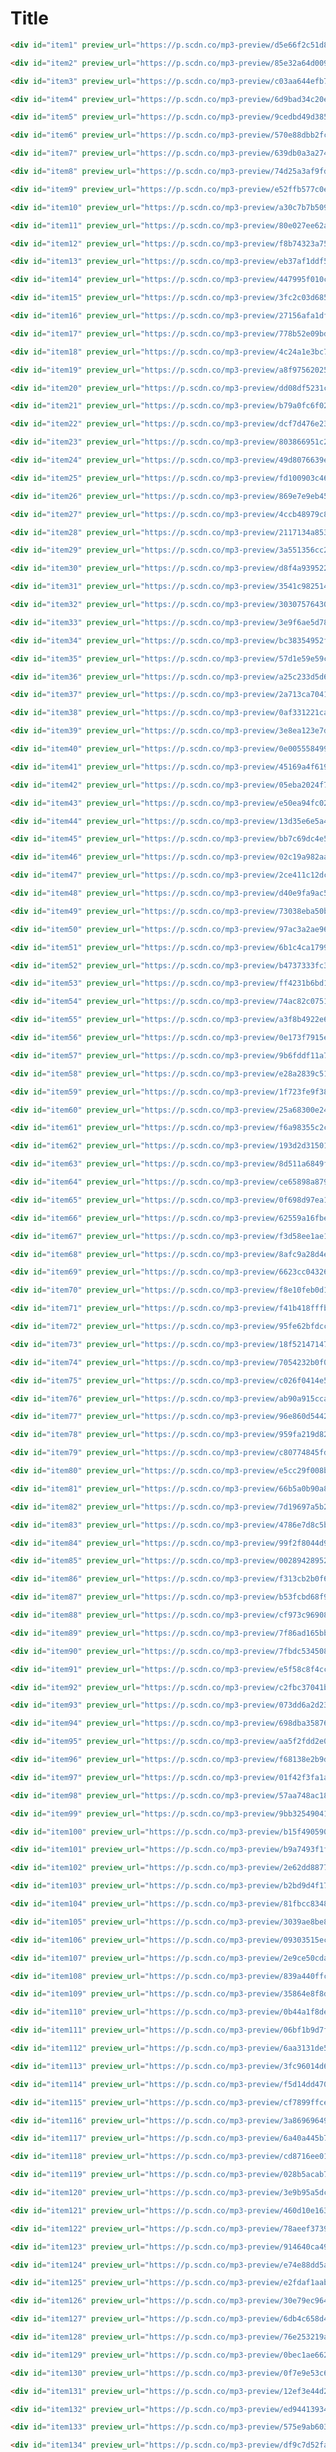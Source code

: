 * Title

#+begin_src html
<div id="item1" preview_url="https://p.scdn.co/mp3-preview/d5e66f2c51d8b2643d3c45fca0658427c0fbaa0f" class="genre scanme" scan="true" style="color: #429507; top: 965px; left: 545px; font-size: 160%" role="button" tabindex="0" onkeydown="kb(event);" onclick='playx("5TNpCThzzXHEipXGKgNG8T", "Ella Fitzgerald", this);' title="e.g. Ella Fitzgerald &quot;Cheek To Cheek&quot;">Ella Fitzgerald<a class="navlink" href="https://everynoise.com/artistprofile.cgi?id=5V0MlUE1Bft0mbLlND7FJz" role="button" tabindex="0" onkeydown="kb(event);" onclick="event.stopPropagation();" target="artistprofile" data-jzz-gui-player="true">»</a> </div>

<div id="item2" preview_url="https://p.scdn.co/mp3-preview/85e32a64d0092c3b725dfdc4a12f0134dd4bf628" class="genre scanme" scan="true" style="color: #2e961b; top: 1032px; left: 894px; font-size: 145%" role="button" tabindex="0" onkeydown="kb(event);" onclick='playx("30QD4VRP9yEneOh0eGTrtJ", "Billie Holiday", this);' title="e.g. Billie Holiday &quot;Solitude&quot;">Billie Holiday<a class="navlink" href="https://everynoise.com/artistprofile.cgi?id=1YzCsTRb22dQkh9lghPIrp" role="button" tabindex="0" onkeydown="kb(event);" onclick="event.stopPropagation();" target="artistprofile" data-jzz-gui-player="true">»</a> </div>

<div id="item3" preview_url="https://p.scdn.co/mp3-preview/c03aa644efb72f4855079a50ed8cf365a330c1e3" class="genre scanme" scan="true" style="color: #37a166; top: 905px; left: 623px; font-size: 143%" role="button" tabindex="0" onkeydown="kb(event);" onclick='playx("0F845nujLVqCb0XMZCh5Pc", "Chet Baker", this);' title="e.g. Chet Baker &quot;I Fall In Love Too Easily&quot;">Chet Baker<a class="navlink" href="https://everynoise.com/artistprofile.cgi?id=3rxeQlsv0Sc2nyYaZ5W71T" role="button" tabindex="0" onkeydown="kb(event);" onclick="event.stopPropagation();" target="artistprofile" data-jzz-gui-player="true">»</a> </div>

<div id="item4" preview_url="https://p.scdn.co/mp3-preview/6d9bad34c20e40f3197a5454fed72badb2d1ee0f" class="genre scanme" scan="true" style="color: #459b56; top: 948px; left: 553px; font-size: 143%" role="button" tabindex="0" onkeydown="kb(event);" onclick='playx("7znjbX9XdoQayIrVNdd50Z", "Stan Getz", this);' title="e.g. Stan Getz &quot;The Girl From Ipanema&quot;">Stan Getz<a class="navlink" href="https://everynoise.com/artistprofile.cgi?id=0FMucZsEnCxs5pqBjHjIc8" role="button" tabindex="0" onkeydown="kb(event);" onclick="event.stopPropagation();" target="artistprofile" data-jzz-gui-player="true">»</a> </div>

<div id="item5" preview_url="https://p.scdn.co/mp3-preview/9cedbd49d385ca7b8e22d7ba1d000a294dd8754e" class="genre scanme" scan="true" style="color: #54923f; top: 834px; left: 488px; font-size: 136%" role="button" tabindex="0" onkeydown="kb(event);" onclick='playx("0aWMVrwxPNYkKmFthzmpRi", "Miles Davis", this);' title="e.g. Miles Davis &quot;Blue in Green (feat. John Coltrane &amp; Bill Evans)&quot;">Miles Davis<a class="navlink" href="https://everynoise.com/artistprofile.cgi?id=0kbYTNQb4Pb1rPbbaF0pT4" role="button" tabindex="0" onkeydown="kb(event);" onclick="event.stopPropagation();" target="artistprofile" data-jzz-gui-player="true">»</a> </div>

<div id="item6" preview_url="https://p.scdn.co/mp3-preview/570e88dbb2fcd4de6693409597a42d610fa85d1e" class="genre scanme" scan="true" style="color: #5e912d; top: 805px; left: 427px; font-size: 134%" role="button" tabindex="0" onkeydown="kb(event);" onclick='playx("0uPkCpuoERqrkBL06Art50", "John Coltrane", this);' title="e.g. John Coltrane &quot;My One And Only Love&quot;">John Coltrane<a class="navlink" href="https://everynoise.com/artistprofile.cgi?id=2hGh5VOeeqimQFxqXvfCUf" role="button" tabindex="0" onkeydown="kb(event);" onclick="event.stopPropagation();" target="artistprofile" data-jzz-gui-player="true">»</a> </div>

<div id="item7" preview_url="https://p.scdn.co/mp3-preview/639db0a3a2742db9cc6387aab71a0e8c01130c3f" class="genre scanme" scan="true" style="color: #3f9d97; top: 1032px; left: 654px; font-size: 130%" role="button" tabindex="0" onkeydown="kb(event);" onclick='playx("3f9KhpRN6mMYoVnpuozgHD", "Bill Evans", this);' title="e.g. Bill Evans &quot;Gary's Theme - Remastered&quot;">Bill Evans<a class="navlink" href="https://everynoise.com/artistprofile.cgi?id=4jXfFzeP66Zy67HM2mvIIF" role="button" tabindex="0" onkeydown="kb(event);" onclick="event.stopPropagation();" target="artistprofile" data-jzz-gui-player="true">»</a> </div>

<div id="item8" preview_url="https://p.scdn.co/mp3-preview/74d25a3af9fdbd87c4cea6c0e5a845830c49c822" class="genre scanme" scan="true" style="color: #5e7b5b; top: 767px; left: 859px; font-size: 129%" role="button" tabindex="0" onkeydown="kb(event);" onclick='playx("3Y0LpU5kqQ3vSZvwcGjl1M", "Count Basie", this);' title="e.g. Count Basie &quot;Splanky&quot;">Count Basie<a class="navlink" href="https://everynoise.com/artistprofile.cgi?id=2jFZlvIea42ZvcCw4OeEdA" role="button" tabindex="0" onkeydown="kb(event);" onclick="event.stopPropagation();" target="artistprofile" data-jzz-gui-player="true">»</a> </div>

<div id="item9" preview_url="https://p.scdn.co/mp3-preview/e52ffb577c0e6a35707c9f82e6e08dc487df1c88" class="genre scanme" scan="true" style="color: #7e8f58; top: 345px; left: 710px; font-size: 127%" role="button" tabindex="0" onkeydown="kb(event);" onclick='playx("07vCZWjQXstwOCWLG6HYdg", "Robert Glasper", this);' title="e.g. Robert Glasper &quot;Over [Feat. Yebba]&quot;" played="5">Robert Glasper<a class="navlink" href="https://everynoise.com/artistprofile.cgi?id=5cM1PvItlR21WUyBnsdMcn" role="button" tabindex="0" onkeydown="kb(event);" onclick="event.stopPropagation();" target="artistprofile" data-jzz-gui-player="true">»</a> </div>

<div id="item10" preview_url="https://p.scdn.co/mp3-preview/a30c7b7b509c15750f76f24c73e203b0bf719e2c" class="genre scanme" scan="true" style="color: #469799; top: 823px; left: 994px; font-size: 127%" role="button" tabindex="0" onkeydown="kb(event);" onclick='playx("4ol2UyMTiklHVujAWg02nE", "Oscar Peterson Trio", this);' title="e.g. Oscar Peterson Trio &quot;I Got It Bad And That Ain't Good&quot;">Oscar Peterson Trio<a class="navlink" href="https://everynoise.com/artistprofile.cgi?id=0ldU0QJm31y0d6f57R1G2A" role="button" tabindex="0" onkeydown="kb(event);" onclick="event.stopPropagation();" target="artistprofile" data-jzz-gui-player="true">»</a> </div>

<div id="item11" preview_url="https://p.scdn.co/mp3-preview/80e027ee62afc97082e2a38010d062837a8b6ef5" class="genre scanme" scan="true" style="color: #478c7b; top: 1001px; left: 806px; font-size: 126%" role="button" tabindex="0" onkeydown="kb(event);" onclick='playx("0E8q2Fx2XuzXCO2NSAppkR", "Duke Ellington", this);' title="e.g. Duke Ellington &quot;In A Sentimental Mood&quot;">Duke Ellington<a class="navlink" href="https://everynoise.com/artistprofile.cgi?id=4F7Q5NV6h5TSwCainz8S5A" role="button" tabindex="0" onkeydown="kb(event);" onclick="event.stopPropagation();" target="artistprofile" data-jzz-gui-player="true">»</a> </div>

<div id="item12" preview_url="https://p.scdn.co/mp3-preview/f8b74323a75d9f77b4049831643fe4fcd084a8df" class="genre scanme" scan="true" style="color: #419ba3; top: 865px; left: 985px; font-size: 124%" role="button" tabindex="0" onkeydown="kb(event);" onclick='playx("78ntGe4xyecZHg9exQWwK6", "Oscar Peterson", this);' title="e.g. Oscar Peterson &quot;Blue And Sentimental&quot;">Oscar Peterson<a class="navlink" href="https://everynoise.com/artistprofile.cgi?id=6zkX5fhrSD4tdVOmimR9wB" role="button" tabindex="0" onkeydown="kb(event);" onclick="event.stopPropagation();" target="artistprofile" data-jzz-gui-player="true">»</a> </div>

<div id="item13" preview_url="https://p.scdn.co/mp3-preview/eb37af1ddf50ffaa177884c1a62fc669e69dd472" class="genre scanme" scan="true" style="color: #52955e; top: 727px; left: 937px; font-size: 123%" role="button" tabindex="0" onkeydown="kb(event);" onclick='playx("1YQWosTIljIvxAgHWTp7KP", "The Dave Brubeck Quartet", this);' title="e.g. The Dave Brubeck Quartet &quot;Take Five&quot;">The Dave Brubeck Quartet<a class="navlink" href="https://everynoise.com/artistprofile.cgi?id=4iRZAbYvBqnxrbs6K25aJ7" role="button" tabindex="0" onkeydown="kb(event);" onclick="event.stopPropagation();" target="artistprofile" data-jzz-gui-player="true">»</a> </div>

<div id="item14" preview_url="https://p.scdn.co/mp3-preview/447995f010c2ddf3d3164a3345b89821a10f8fb9" class="genre scanme" scan="true" style="color: #758950; top: 581px; left: 606px; font-size: 123%" role="button" tabindex="0" onkeydown="kb(event);" onclick='playx("0sCeNwt8xRCMR4NhKpMyBe", "Herbie Hancock", this);' title="e.g. Herbie Hancock &quot;Cantaloupe Island - Remastered 1999/Rudy Van Gelder Edition&quot;">Herbie Hancock<a class="navlink" href="https://everynoise.com/artistprofile.cgi?id=2ZvrvbQNrHKwjT7qfGFFUW" role="button" tabindex="0" onkeydown="kb(event);" onclick="event.stopPropagation();" target="artistprofile" data-jzz-gui-player="true">»</a> </div>

<div id="item15" preview_url="https://p.scdn.co/mp3-preview/3fc2c03d6855be490cb71a35841b030422d8b762" class="genre scanme" scan="true" style="color: #3b9f08; top: 828px; left: 35px; font-size: 121%" role="button" tabindex="0" onkeydown="kb(event);" onclick='playx("1f0Wfl3eLCLKv72SdkpviC", "Sarah Vaughan", this);' title="e.g. Sarah Vaughan &quot;Misty&quot;">Sarah Vaughan<a class="navlink" href="https://everynoise.com/artistprofile.cgi?id=1bgyxtWjZwA5PQlDsvs9b8" role="button" tabindex="0" onkeydown="kb(event);" onclick="event.stopPropagation();" target="artistprofile" data-jzz-gui-player="true">»</a> </div>

<div id="item16" preview_url="https://p.scdn.co/mp3-preview/27156afa1dfc28f00d1923d450f40b52d55307d7" class="genre scanme" scan="true" style="color: #608d1d; top: 777px; left: 156px; font-size: 120%" role="button" tabindex="0" onkeydown="kb(event);" onclick='playx("1lZ41PumDFX0e82XTGx4sE", "John Coltrane Quartet", this);' title="e.g. John Coltrane Quartet &quot;It's Easy To Remember&quot;">John Coltrane Quartet<a class="navlink" href="https://everynoise.com/artistprofile.cgi?id=67PZTxaHKMZBFRUh8wIzCy" role="button" tabindex="0" onkeydown="kb(event);" onclick="event.stopPropagation();" target="artistprofile" data-jzz-gui-player="true">»</a> </div>

<div id="item17" preview_url="https://p.scdn.co/mp3-preview/778b52e09bdb578d32857a94212d6773d29a8721" class="genre scanme" scan="true" style="color: #a67994; top: 452px; left: 39px; font-size: 119%" role="button" tabindex="0" onkeydown="kb(event);" onclick='playx("6WzTc2F3x6kJ4jJC2Fasqt", "Kamasi Washington", this);' title="e.g. Kamasi Washington &quot;Song For Fraser&quot;">Kamasi Washington<a class="navlink" href="https://everynoise.com/artistprofile.cgi?id=6HQYnRM4OzToCYPpVBInuU" role="button" tabindex="0" onkeydown="kb(event);" onclick="event.stopPropagation();" target="artistprofile" data-jzz-gui-player="true">»</a> </div>

<div id="item18" preview_url="https://p.scdn.co/mp3-preview/4c24a1e3bc7dfe9e84c7d4b7faa65ceb3d0a7543" class="genre scanme" scan="true" style="color: #419a95; top: 817px; left: 174px; font-size: 118%" role="button" tabindex="0" onkeydown="kb(event);" onclick='playx("0Dt1B5dNfajRczQKZA87aL", "Keith Jarrett", this);' title="e.g. Keith Jarrett &quot;So Tender&quot;">Keith Jarrett<a class="navlink" href="https://everynoise.com/artistprofile.cgi?id=0F3Aew9DSd6fb6192K1K0Y" role="button" tabindex="0" onkeydown="kb(event);" onclick="event.stopPropagation();" target="artistprofile" data-jzz-gui-player="true">»</a> </div>

<div id="item19" preview_url="https://p.scdn.co/mp3-preview/a8f97562025b23fb7be1ed0f96a06d95a64b962d" class="genre scanme" scan="true" style="color: #519a68; top: 780px; left: 1007px; font-size: 118%" role="button" tabindex="0" onkeydown="kb(event);" onclick='playx("1wl5b2lw3YagQtZiYZbQWP", "Thelonious Monk", this);' title="e.g. Thelonious Monk &quot;'Round Midnight&quot;">Thelonious Monk<a class="navlink" href="https://everynoise.com/artistprofile.cgi?id=4PDpGtF16XpqvXxsrFwQnN" role="button" tabindex="0" onkeydown="kb(event);" onclick="event.stopPropagation();" target="artistprofile" data-jzz-gui-player="true">»</a> </div>

<div id="item20" preview_url="https://p.scdn.co/mp3-preview/dd08df5231c90c6f8fc129cddd4375d490ed4ad2" class="genre scanme" scan="true" style="color: #409861; top: 933px; left: 802px; font-size: 118%" role="button" tabindex="0" onkeydown="kb(event);" onclick='playx("2KfxK9sO9xnjeFxizuXljy", "Ben Webster", this);' title="e.g. Ben Webster &quot;Stardust&quot;">Ben Webster<a class="navlink" href="https://everynoise.com/artistprofile.cgi?id=34W7ZCX0LZeJd8q6boKGOk" role="button" tabindex="0" onkeydown="kb(event);" onclick="event.stopPropagation();" target="artistprofile" data-jzz-gui-player="true">»</a> </div>

<div id="item21" preview_url="https://p.scdn.co/mp3-preview/b79a0fc6f02ae1ea84cd2a36f75357b2f070d217" class="genre scanme" scan="true" style="color: #449ab7; top: 992px; left: 593px; font-size: 118%" role="button" tabindex="0" onkeydown="kb(event);" onclick='playx("6yKkA8HzwWTZ5taIMaG4Nm", "Bill Evans Trio", this);' title="e.g. Bill Evans Trio &quot;My Foolish Heart&quot;">Bill Evans Trio<a class="navlink" href="https://everynoise.com/artistprofile.cgi?id=3VEG6gxFIMfl4Cdog26avS" role="button" tabindex="0" onkeydown="kb(event);" onclick="event.stopPropagation();" target="artistprofile" data-jzz-gui-player="true">»</a> </div>

<div id="item22" preview_url="https://p.scdn.co/mp3-preview/dcf7d476e236fe4f4359dacc4de81fbfb21fc29a" class="genre scanme" scan="true" style="color: #67846e; top: 987px; left: 767px; font-size: 118%" role="button" tabindex="0" onkeydown="kb(event);" onclick='playx("6cU4urQRUieTBH08yKHAqj", "Charlie Parker", this);' title="e.g. Charlie Parker &quot;Summertime&quot;">Charlie Parker<a class="navlink" href="https://everynoise.com/artistprofile.cgi?id=4Ww5mwS7BWYjoZTUIrMHfC" role="button" tabindex="0" onkeydown="kb(event);" onclick="event.stopPropagation();" target="artistprofile" data-jzz-gui-player="true">»</a> </div>

<div id="item23" preview_url="https://p.scdn.co/mp3-preview/803866951c20a5780dfd9fbc43ba3db4702789bc" class="genre scanme" scan="true" style="color: #71873a; top: 662px; left: 798px; font-size: 118%" role="button" tabindex="0" onkeydown="kb(event);" onclick='playx("3vwLF3EZd4LqUqZe8K1C0c", "Charlie Parker Quartet", this);' title="e.g. Charlie Parker Quartet &quot;Laird Baird&quot;">Charlie Parker Quartet<a class="navlink" href="https://everynoise.com/artistprofile.cgi?id=5GBe2GMfPm3IFagD5XuKKs" role="button" tabindex="0" onkeydown="kb(event);" onclick="event.stopPropagation();" target="artistprofile" data-jzz-gui-player="true">»</a> </div>

<div id="item24" preview_url="https://p.scdn.co/mp3-preview/49d8076639ede0e25513f7ad0ebf944ded75d053" class="genre scanme" scan="true" style="color: #458e6e; top: 807px; left: 1060px; font-size: 117%" role="button" tabindex="0" onkeydown="kb(event);" onclick='playx("6oSm3mBWFxJHEnjE2IqhmA", "Lester Young", this);' title="e.g. Lester Young &quot;There Will Never Be Another You&quot;">Lester Young<a class="navlink" href="https://everynoise.com/artistprofile.cgi?id=05E3NBxNMdnrPtxF9oraJm" role="button" tabindex="0" onkeydown="kb(event);" onclick="event.stopPropagation();" target="artistprofile" data-jzz-gui-player="true">»</a> </div>

<div id="item25" preview_url="https://p.scdn.co/mp3-preview/fd100903c46606aa6e9340df85ef87bdb8dd8eeb" class="genre scanme" scan="true" style="color: #5e7b87; top: 780px; left: 1164px; font-size: 117%" role="button" tabindex="0" onkeydown="kb(event);" onclick='playx("61znp1Iy11bdJ2YAbwaqw7", "Benny Goodman", this);' title="e.g. Benny Goodman &quot;Sing, Sing, Sing&quot;">Benny Goodman<a class="navlink" href="https://everynoise.com/artistprofile.cgi?id=1pBuKaLHJlIlqYxQQaflve" role="button" tabindex="0" onkeydown="kb(event);" onclick="event.stopPropagation();" target="artistprofile" data-jzz-gui-player="true">»</a> </div>

<div id="item26" preview_url="https://p.scdn.co/mp3-preview/869e7e9eb45738af36d963b2bcaa5f00c07b89ed" class="genre scanme" scan="true" style="color: #37a355; top: 886px; left: 584px; font-size: 117%" role="button" tabindex="0" onkeydown="kb(event);" onclick='playx("6QJT16QV1nGu0ZPjL4HCMe", "Paul Desmond", this);' title="e.g. Paul Desmond &quot;Bossa Antigua&quot;">Paul Desmond<a class="navlink" href="https://everynoise.com/artistprofile.cgi?id=68l2i6GeNtwQlhKS59u5bu" role="button" tabindex="0" onkeydown="kb(event);" onclick="event.stopPropagation();" target="artistprofile" data-jzz-gui-player="true">»</a> </div>

<div id="item27" preview_url="https://p.scdn.co/mp3-preview/4ccb48979c8e9a517ab7e990cd936d2724ddee2f" class="genre scanme" scan="true" style="color: #4d986a; top: 823px; left: 885px; font-size: 117%" role="button" tabindex="0" onkeydown="kb(event);" onclick='playx("6yDiiNxjRpAglPGQhh1hkk", "Dave Brubeck", this);' title="e.g. Dave Brubeck &quot;Besame Mucho&quot;">Dave Brubeck<a class="navlink" href="https://everynoise.com/artistprofile.cgi?id=3kUKwTJdH8FuWzF8p6Dg9E" role="button" tabindex="0" onkeydown="kb(event);" onclick="event.stopPropagation();" target="artistprofile" data-jzz-gui-player="true">»</a> </div>

<div id="item28" preview_url="https://p.scdn.co/mp3-preview/2117134a85379fd14e2014b7e0cad2254b6f3ad0" class="genre scanme" scan="true" style="color: #4998a7; top: 753px; left: 261px; font-size: 117%" role="button" tabindex="0" onkeydown="kb(event);" onclick='playx("6ITNRagpLcw79jH8gkiyBS", "Pat Metheny", this);' title="e.g. Pat Metheny &quot;And I Love Her&quot;">Pat Metheny<a class="navlink" href="https://everynoise.com/artistprofile.cgi?id=3t58jfUhoMLYVO14XaUFLA" role="button" tabindex="0" onkeydown="kb(event);" onclick="event.stopPropagation();" target="artistprofile" data-jzz-gui-player="true">»</a> </div>

<div id="item29" preview_url="https://p.scdn.co/mp3-preview/3a551356cc23a40c55f841bcb06fb29111846840" class="genre scanme" scan="true" style="color: #469a73; top: 987px; left: 898px; font-size: 116%" role="button" tabindex="0" onkeydown="kb(event);" onclick='playx("5FBf12F4ry9TXoZAvISu6F", "Wes Montgomery", this);' title="e.g. Wes Montgomery &quot;A Day In The Life&quot;">Wes Montgomery<a class="navlink" href="https://everynoise.com/artistprofile.cgi?id=03YhcM6fxypfwckPCQV8pQ" role="button" tabindex="0" onkeydown="kb(event);" onclick="event.stopPropagation();" target="artistprofile" data-jzz-gui-player="true">»</a> </div>

<div id="item30" preview_url="https://p.scdn.co/mp3-preview/d8f4a9395223f2ca5686f489ea1959f2cd6ef74a" class="genre scanme" scan="true" style="color: #558bae; top: 745px; left: 1400px; font-size: 116%" role="button" tabindex="0" onkeydown="kb(event);" onclick='playx("0NDjQezJaEC1KX9TfwEfzf", "Django Reinhardt", this);' title="e.g. Django Reinhardt &quot;Minor Swing&quot;">Django Reinhardt<a class="navlink" href="https://everynoise.com/artistprofile.cgi?id=5Z1XZyEFY0dewG8faEIiEx" role="button" tabindex="0" onkeydown="kb(event);" onclick="event.stopPropagation();" target="artistprofile" data-jzz-gui-player="true">»</a> </div>

<div id="item31" preview_url="https://p.scdn.co/mp3-preview/3541c9825149874dcf189e08588b4fb784de3773" class="genre scanme" scan="true" style="color: #5c942f; top: 740px; left: 684px; font-size: 116%" role="button" tabindex="0" onkeydown="kb(event);" onclick='playx("1n5EMtOURoBwUV4l4bJN0d", "Cannonball Adderley", this);' title="e.g. Cannonball Adderley &quot;Mercy, Mercy, Mercy&quot;">Cannonball Adderley<a class="navlink" href="https://everynoise.com/artistprofile.cgi?id=5v74mT11KGJqadf9sLw4dA" role="button" tabindex="0" onkeydown="kb(event);" onclick="event.stopPropagation();" target="artistprofile" data-jzz-gui-player="true">»</a> </div>

<div id="item32" preview_url="https://p.scdn.co/mp3-preview/30307576430c5a29ca225a90a87284e688d90b32" class="genre scanme" scan="true" style="color: #728b96; top: 1048px; left: 697px; font-size: 116%" role="button" tabindex="0" onkeydown="kb(event);" onclick='playx("6O7kDqgZYb2syuxoaDcNxr", "Bud Powell Trio", this);' title="e.g. Bud Powell Trio &quot;Stella by Starlight - 1990 Remaster&quot;">Bud Powell Trio<a class="navlink" href="https://everynoise.com/artistprofile.cgi?id=7il5MMdORy6JoYnqxFPKqE" role="button" tabindex="0" onkeydown="kb(event);" onclick="event.stopPropagation();" target="artistprofile" data-jzz-gui-player="true">»</a> </div>

<div id="item33" preview_url="https://p.scdn.co/mp3-preview/3e9f6ae5d786a05b6267fa4ac189d4b037d0651e" class="genre scanme" scan="true" style="color: #509198; top: 947px; left: 911px; font-size: 115%" role="button" tabindex="0" onkeydown="kb(event);" onclick='playx("2xm9ihELo6xwrRKrBbPql9", "Coleman Hawkins", this);' title="e.g. Coleman Hawkins &quot;Body and Soul&quot;">Coleman Hawkins<a class="navlink" href="https://everynoise.com/artistprofile.cgi?id=0JM134st8VY7Ld9T2wQiH0" role="button" tabindex="0" onkeydown="kb(event);" onclick="event.stopPropagation();" target="artistprofile" data-jzz-gui-player="true">»</a> </div>

<div id="item34" preview_url="https://p.scdn.co/mp3-preview/bc38354952f64f0a9264af68b7782cb63181410a" class="genre scanme" scan="true" style="color: #4f94a0; top: 915px; left: 440px; font-size: 115%" role="button" tabindex="0" onkeydown="kb(event);" onclick='playx("12uL43MR8byTEjtg241Z7m", "Chick Corea", this);' title="e.g. Chick Corea &quot;My One And Only Love&quot;">Chick Corea<a class="navlink" href="https://everynoise.com/artistprofile.cgi?id=5olDKSsFhhmwh8UCWwKtpq" role="button" tabindex="0" onkeydown="kb(event);" onclick="event.stopPropagation();" target="artistprofile" data-jzz-gui-player="true">»</a> </div>

<div id="item35" preview_url="https://p.scdn.co/mp3-preview/57d1e59e59cc5bb73ba9b4b6a1eeafca7cf882f6" class="genre scanme" scan="true" style="color: #688b86; top: 556px; left: 23px; font-size: 115%" role="button" tabindex="0" onkeydown="kb(event);" onclick='playx("0Rr5Lw09CzqcchhsH0Pmhs", "Pat Metheny Group", this);' title="e.g. Pat Metheny Group &quot;Last Train Home&quot;">Pat Metheny Group<a class="navlink" href="https://everynoise.com/artistprofile.cgi?id=4uBSazM6snEc9wCG3jMlYt" role="button" tabindex="0" onkeydown="kb(event);" onclick="event.stopPropagation();" target="artistprofile" data-jzz-gui-player="true">»</a> </div>

<div id="item36" preview_url="https://p.scdn.co/mp3-preview/a25c233d5d6005288c0e9f80bf5f5992f3787bac" class="genre scanme" scan="true" style="color: #5e9418; top: 832px; left: 606px; font-size: 115%" role="button" tabindex="0" onkeydown="kb(event);" onclick='playx("6QlkHjQmo2YncQN5MQXgPZ", "Miles Davis Quintet", this);' title="e.g. Miles Davis Quintet &quot;It Never Entered My Mind&quot;">Miles Davis Quintet<a class="navlink" href="https://everynoise.com/artistprofile.cgi?id=71Ur25Abq58vksqJINpGdx" role="button" tabindex="0" onkeydown="kb(event);" onclick="event.stopPropagation();" target="artistprofile" data-jzz-gui-player="true">»</a> </div>

<div id="item37" preview_url="https://p.scdn.co/mp3-preview/2a713ca7041fd68491b923be69e808c8aa47905f" class="genre scanme" scan="true" style="color: #6a8160; top: 878px; left: 719px; font-size: 115%" role="button" tabindex="0" onkeydown="kb(event);" onclick='playx("6LPqphk2rbt2i63bR2o247", "Dizzy Gillespie", this);' title="e.g. Dizzy Gillespie &quot;All The Things You Are&quot;">Dizzy Gillespie<a class="navlink" href="https://everynoise.com/artistprofile.cgi?id=5RzjqfPS0Bu4bUMkyNNDpn" role="button" tabindex="0" onkeydown="kb(event);" onclick="event.stopPropagation();" target="artistprofile" data-jzz-gui-player="true">»</a> </div>

<div id="item38" preview_url="https://p.scdn.co/mp3-preview/0af331221cadb31c74f29c6d5daa2dc6e9098b17" class="genre scanme" scan="true" style="color: #4697cd; top: 894px; left: 999px; font-size: 114%" role="button" tabindex="0" onkeydown="kb(event);" onclick='playx("2yiISACbYnL2hApy1ffKKs", "Erroll Garner", this);' title="e.g. Erroll Garner &quot;Misty - Remastered 2020&quot;">Erroll Garner<a class="navlink" href="https://everynoise.com/artistprofile.cgi?id=6C65D20ASusYqHGSIktfED" role="button" tabindex="0" onkeydown="kb(event);" onclick="event.stopPropagation();" target="artistprofile" data-jzz-gui-player="true">»</a> </div>

<div id="item39" preview_url="https://p.scdn.co/mp3-preview/3e8ea123e7d75856798b97062c47766642b7f88d" class="genre scanme" scan="true" style="color: #698f35; top: 783px; left: 763px; font-size: 114%" role="button" tabindex="0" onkeydown="kb(event);" onclick='playx("3glQOWRCAQIrCnQhWBEFSL", "Sonny Rollins", this);' title="e.g. Sonny Rollins &quot;In A Sentimental Mood&quot;">Sonny Rollins<a class="navlink" href="https://everynoise.com/artistprofile.cgi?id=1VEzN9lxvG6KPR3QQGsebR" role="button" tabindex="0" onkeydown="kb(event);" onclick="event.stopPropagation();" target="artistprofile" data-jzz-gui-player="true">»</a> </div>

<div id="item40" preview_url="https://p.scdn.co/mp3-preview/0e0055584992263cb8f2099af2fa5e2aaec6ecc9" class="genre scanme" scan="true" style="color: #a67a88; top: 284px; left: 383px; font-size: 114%" role="button" tabindex="0" onkeydown="kb(event);" onclick='playx("4MIXgItmCtVLCnT4BvU5tU", "Snarky Puppy", this);' title="e.g. Snarky Puppy &quot;Amour T'es La&quot;">Snarky Puppy<a class="navlink" href="https://everynoise.com/artistprofile.cgi?id=7ENzCHnmJUr20nUjoZ0zZ1" role="button" tabindex="0" onkeydown="kb(event);" onclick="event.stopPropagation();" target="artistprofile" data-jzz-gui-player="true">»</a> </div>

<div id="item41" preview_url="https://p.scdn.co/mp3-preview/45169a4f61958206808f14f79ee6486dccb3281c" class="genre scanme" scan="true" style="color: #5a8f94; top: 887px; left: 484px; font-size: 113%" role="button" tabindex="0" onkeydown="kb(event);" onclick='playx("1J9iVCaEriyoMXpj2XszhU", "McCoy Tyner", this);' title="e.g. McCoy Tyner &quot;When Sunny Gets Blue&quot;">McCoy Tyner<a class="navlink" href="https://everynoise.com/artistprofile.cgi?id=2EsmKkHsXK0WMNGOtIhbxr" role="button" tabindex="0" onkeydown="kb(event);" onclick="event.stopPropagation();" target="artistprofile" data-jzz-gui-player="true">»</a> </div>

<div id="item42" preview_url="https://p.scdn.co/mp3-preview/05eba2024f734955141b525fbce773da11b50461" class="genre scanme" scan="true" style="color: #51905d; top: 901px; left: 505px; font-size: 113%" role="button" tabindex="0" onkeydown="kb(event);" onclick='playx("3PJMsxg6rz9FOo6xNiASXz", "Charles Mingus", this);' title="e.g. Charles Mingus &quot;Goodbye Pork Pie Hat&quot;">Charles Mingus<a class="navlink" href="https://everynoise.com/artistprofile.cgi?id=1W8TbFzNS15VwsempfY12H" role="button" tabindex="0" onkeydown="kb(event);" onclick="event.stopPropagation();" target="artistprofile" data-jzz-gui-player="true">»</a> </div>

<div id="item43" preview_url="https://p.scdn.co/mp3-preview/e50ea94fc029a0a6b0b8893d7a9a8085fcd92d43" class="genre scanme" scan="true" style="color: #7c8f1e; top: 818px; left: 785px; font-size: 113%" role="button" tabindex="0" onkeydown="kb(event);" onclick='playx("10kVwPSRjUYja0EtdqmXHe", "Hank Mobley", this);' title="e.g. Hank Mobley &quot;Dig Dis - Remastered 1999/Rudy Van Gelder Edition&quot;" played="7">Hank Mobley<a class="navlink" href="https://everynoise.com/artistprofile.cgi?id=5cbutZUQE7SUCA6MsEMbBv" role="button" tabindex="0" onkeydown="kb(event);" onclick="event.stopPropagation();" target="artistprofile" data-jzz-gui-player="true">»</a> </div>

<div id="item44" preview_url="https://p.scdn.co/mp3-preview/13d35e6e5a46adefe5e2656b91b7cb3d228c0cd1" class="genre scanme" scan="true" style="color: #3da091; top: 860px; left: 296px; font-size: 113%" role="button" tabindex="0" onkeydown="kb(event);" onclick='playx("6PtZaHjsx2Pnk3x9O92bB2", "Brad Mehldau", this);' title="e.g. Brad Mehldau &quot;Blackbird&quot;">Brad Mehldau<a class="navlink" href="https://everynoise.com/artistprofile.cgi?id=2vI9KFm0fwSfPrpEgOeIbq" role="button" tabindex="0" onkeydown="kb(event);" onclick="event.stopPropagation();" target="artistprofile" data-jzz-gui-player="true">»</a> </div>

<div id="item45" preview_url="https://p.scdn.co/mp3-preview/bb7c69dc4e547ca2ff42387a818798624a26fc03" class="genre scanme" scan="true" style="color: #439a5c; top: 852px; left: 859px; font-size: 113%" role="button" tabindex="0" onkeydown="kb(event);" onclick='playx("2g1iBv7SXxiXX0IEG4lz2k", "Gerry Mulligan", this);' title="e.g. Gerry Mulligan &quot;Stardust&quot;">Gerry Mulligan<a class="navlink" href="https://everynoise.com/artistprofile.cgi?id=6l40OFJhuTbHQ9V12evc9K" role="button" tabindex="0" onkeydown="kb(event);" onclick="event.stopPropagation();" target="artistprofile" data-jzz-gui-player="true">»</a> </div>

<div id="item46" preview_url="https://p.scdn.co/mp3-preview/02c19a982aa8bbd68dec7dddfd89e7fa769f6c4a" class="genre scanme" scan="true" style="color: #48906f; top: 739px; left: 501px; font-size: 113%" role="button" tabindex="0" onkeydown="kb(event);" onclick='playx("1X6KKaO70YuZ6tux2nPovP", "Wynton Marsalis", this);' title="e.g. Wynton Marsalis &quot;Where or When&quot;">Wynton Marsalis<a class="navlink" href="https://everynoise.com/artistprofile.cgi?id=375zxMmh2cSgUzFFnva0O7" role="button" tabindex="0" onkeydown="kb(event);" onclick="event.stopPropagation();" target="artistprofile" data-jzz-gui-player="true">»</a> </div>

<div id="item47" preview_url="https://p.scdn.co/mp3-preview/2ce411c12dcd80164407978b7f41d59f5c52e550" class="genre scanme" scan="true" style="color: #3c9d8c; top: 852px; left: 1003px; font-size: 112%" role="button" tabindex="0" onkeydown="kb(event);" onclick='playx("6CDQBADsdzJwc3qZ3OPDHH", "Red Garland", this);' title="e.g. Red Garland &quot;Almost Like Being In Love&quot;" played="9">Red Garland<a class="navlink" href="https://everynoise.com/artistprofile.cgi?id=35iymrFS4VnsKn35ebHKX9" role="button" tabindex="0" onkeydown="kb(event);" onclick="event.stopPropagation();" target="artistprofile" data-jzz-gui-player="true">»</a> </div>

<div id="item48" preview_url="https://p.scdn.co/mp3-preview/d40e9fa9ac558ce243e47100e31163cabddc7125" class="genre scanme" scan="true" style="color: #519658; top: 834px; left: 370px; font-size: 112%" role="button" tabindex="0" onkeydown="kb(event);" onclick='playx("7yzM0pEseQUpb6BMViOPEA", "Yusef Lateef", this);' title="e.g. Yusef Lateef &quot;Love Theme From Spartacus - Rudy Van Gelder Remaster / 2006&quot;">Yusef Lateef<a class="navlink" href="https://everynoise.com/artistprofile.cgi?id=33XkS6h90eeK7e6OJHw0mq" role="button" tabindex="0" onkeydown="kb(event);" onclick="event.stopPropagation();" target="artistprofile" data-jzz-gui-player="true">»</a> </div>

<div id="item49" preview_url="https://p.scdn.co/mp3-preview/73038eba50b186ab615a8fe7b747a1b8e9ddc7fe" class="genre scanme" scan="true" style="color: #688d7a; top: 907px; left: 859px; font-size: 112%" role="button" tabindex="0" onkeydown="kb(event);" onclick='playx("58ylMBq2yqYdHyevarkNWa", "Dexter Gordon", this);' title="e.g. Dexter Gordon &quot;I Guess I'll Hang My Tears Out To Dry - Rudy Van Gelder Edition/Remastered 1999&quot;">Dexter Gordon<a class="navlink" href="https://everynoise.com/artistprofile.cgi?id=3NUsiT2JSyaWAnWaXxDzhQ" role="button" tabindex="0" onkeydown="kb(event);" onclick="event.stopPropagation();" target="artistprofile" data-jzz-gui-player="true">»</a> </div>

<div id="item50" preview_url="https://p.scdn.co/mp3-preview/97ac3a2ae968be47ca149de1cc44219b1ab49216" class="genre scanme" scan="true" style="color: #5f9abf; top: 753px; left: 484px; font-size: 112%" role="button" tabindex="0" onkeydown="kb(event);" onclick='playx("1J24vNYCuLaJ3qm0SioL8A", "Avishai Cohen", this);' title="e.g. Avishai Cohen &quot;Remembering&quot;">Avishai Cohen<a class="navlink" href="https://everynoise.com/artistprofile.cgi?id=5wu05jGsVMAFHYMYHqCB9l" role="button" tabindex="0" onkeydown="kb(event);" onclick="event.stopPropagation();" target="artistprofile" data-jzz-gui-player="true">»</a> </div>

<div id="item51" preview_url="https://p.scdn.co/mp3-preview/6b1c4ca1799a20dbf9cdc226e22899c5664701dd" class="genre scanme" scan="true" style="color: #658c4e; top: 637px; left: 344px; font-size: 112%" role="button" tabindex="0" onkeydown="kb(event);" onclick='playx("2JITVZu8o6ls9k8SoMRy7w", "Wayne Shorter", this);' title="e.g. Wayne Shorter &quot;Footprints - Remastered&quot;">Wayne Shorter<a class="navlink" href="https://everynoise.com/artistprofile.cgi?id=0ZqhrTXYPA9DZR527ZnFdO" role="button" tabindex="0" onkeydown="kb(event);" onclick="event.stopPropagation();" target="artistprofile" data-jzz-gui-player="true">»</a> </div>

<div id="item52" preview_url="https://p.scdn.co/mp3-preview/b4737333fc34330b085566fef43bf38c76eed2e3" class="genre scanme" scan="true" style="color: #4b8faa; top: 658px; left: 1099px; font-size: 112%" role="button" tabindex="0" onkeydown="kb(event);" onclick='playx("086RZ0U22i29HR5bj0sWSB", "Ahmad Jamal", this);' title="e.g. Ahmad Jamal &quot;For All We Know&quot;">Ahmad Jamal<a class="navlink" href="https://everynoise.com/artistprofile.cgi?id=6gc6oo3u2f7SqTd4mhe81O" role="button" tabindex="0" onkeydown="kb(event);" onclick="event.stopPropagation();" target="artistprofile" data-jzz-gui-player="true">»</a> </div>

<div id="item53" preview_url="https://p.scdn.co/mp3-preview/ff4231b6bd12598f655bb4d380fa050dde4516b6" class="genre scanme" scan="true" style="color: #3b9946; top: 838px; left: 824px; font-size: 112%" role="button" tabindex="0" onkeydown="kb(event);" onclick='playx("7iz9Q80SI03sY4Chmi3ZRc", "Thelonious Monk Septet", this);' title="e.g. Thelonious Monk Septet &quot;Ruby, My Dear&quot;">Thelonious Monk Septet<a class="navlink" href="https://everynoise.com/artistprofile.cgi?id=56koGOp6EpWHZYOfuTTxRB" role="button" tabindex="0" onkeydown="kb(event);" onclick="event.stopPropagation();" target="artistprofile" data-jzz-gui-player="true">»</a> </div>

<div id="item54" preview_url="https://p.scdn.co/mp3-preview/74ac82c075124220ed72ff0d665732c8be5b35bd" class="genre scanme" scan="true" style="color: #4c9b60; top: 880px; left: 950px; font-size: 111%" role="button" tabindex="0" onkeydown="kb(event);" onclick='playx("2kF9Ijd7I2Kk2P4bYqUmzG", "Kenny Burrell", this);' title="e.g. Kenny Burrell &quot;Midnight Blue - Remastered&quot;">Kenny Burrell<a class="navlink" href="https://everynoise.com/artistprofile.cgi?id=1sdyFmN4bVOcuFDpTVsxBB" role="button" tabindex="0" onkeydown="kb(event);" onclick="event.stopPropagation();" target="artistprofile" data-jzz-gui-player="true">»</a> </div>

<div id="item55" preview_url="https://p.scdn.co/mp3-preview/a3f8b4922e6b298f9f7b41a8d3ff4abbbcc67f2f" class="genre scanme" scan="true" style="color: #2da1a1; top: 886px; left: 357px; font-size: 111%" role="button" tabindex="0" onkeydown="kb(event);" onclick='playx("7mUwgUAe0RGbNGdkCJ2vHn", "Charlie Haden", this);' title="e.g. Charlie Haden &quot;Silence&quot;">Charlie Haden<a class="navlink" href="https://everynoise.com/artistprofile.cgi?id=5Pqc0ZFA20Y9zGJZ3ojUin" role="button" tabindex="0" onkeydown="kb(event);" onclick="event.stopPropagation();" target="artistprofile" data-jzz-gui-player="true">»</a> </div>

<div id="item56" preview_url="https://p.scdn.co/mp3-preview/0e173f7915e5ce76ae25134f2d892f166225b607" class="genre scanme" scan="true" style="color: #3a9dd1; top: 1017px; left: 907px; font-size: 111%" role="button" tabindex="0" onkeydown="kb(event);" onclick='playx("7kzag1RHJUYeY8i3KRrQKw", "Art Tatum", this);' title="e.g. Art Tatum &quot;Blue Skies&quot;" played="8">Art Tatum<a class="navlink" href="https://everynoise.com/artistprofile.cgi?id=3DtSOCXYU6o4EV0K1NgIKq" role="button" tabindex="0" onkeydown="kb(event);" onclick="event.stopPropagation();" target="artistprofile" data-jzz-gui-player="true">»</a> </div>

<div id="item57" preview_url="https://p.scdn.co/mp3-preview/9b6fddf11a7228f8d4d18a8f2b2fd80371261e6d" class="genre scanme" scan="true" style="color: #689160; top: 796px; left: 868px; font-size: 111%" role="button" tabindex="0" onkeydown="kb(event);" onclick='playx("1CDBaGlisZlOJzvx88lL8A", "Horace Silver", this);' title="e.g. Horace Silver &quot;Song For My Father&quot;">Horace Silver<a class="navlink" href="https://everynoise.com/artistprofile.cgi?id=5ZATfKurLqflrBhv2FLht5" role="button" tabindex="0" onkeydown="kb(event);" onclick="event.stopPropagation();" target="artistprofile" data-jzz-gui-player="true">»</a> </div>

<div id="item58" preview_url="https://p.scdn.co/mp3-preview/e28a2839c51a3ff7329f0c424520c20327bcac08" class="genre scanme" scan="true" style="color: #629260; top: 818px; left: 654px; font-size: 111%" role="button" tabindex="0" onkeydown="kb(event);" onclick='playx("3GOZbK2epuHzCt5YvvVFHO", "Kenny Dorham", this);' title="e.g. Kenny Dorham &quot;Alone Together - Rudy Van Gelder Remaster 2006&quot;">Kenny Dorham<a class="navlink" href="https://everynoise.com/artistprofile.cgi?id=2fMvylhnE23sAlyePKK8er" role="button" tabindex="0" onkeydown="kb(event);" onclick="event.stopPropagation();" target="artistprofile" data-jzz-gui-player="true">»</a> </div>

<div id="item59" preview_url="https://p.scdn.co/mp3-preview/1f723fe9f38b10858a8378d9bf2bb8a5b795488d" class="genre scanme" scan="true" style="color: #6a8f51; top: 852px; left: 745px; font-size: 111%" role="button" tabindex="0" onkeydown="kb(event);" onclick='playx("6KawDsALZTY6FA8CE1NLZK", "Lee Morgan", this);' title="e.g. Lee Morgan &quot;I Remember Clifford - Rudy Van Gelder Edition; 2007 Digital Remaster&quot;">Lee Morgan<a class="navlink" href="https://everynoise.com/artistprofile.cgi?id=38C3okxv3fyyOIQUVPCdGX" role="button" tabindex="0" onkeydown="kb(event);" onclick="event.stopPropagation();" target="artistprofile" data-jzz-gui-player="true">»</a> </div>

<div id="item60" preview_url="https://p.scdn.co/mp3-preview/25a68300e248666161dc8fc53472bd2b138b5a47" class="genre scanme" scan="true" style="color: #4c9336; top: 671px; left: 1169px; font-size: 111%" role="button" tabindex="0" onkeydown="kb(event);" onclick='playx("4ymHy4hzJ09WxvvT7p0Azy", "Art Pepper", this);' title="e.g. Art Pepper &quot;You Go To My Head&quot;" played="6">Art Pepper<a class="navlink" href="https://everynoise.com/artistprofile.cgi?id=3GpMtIOC5ZLvMBMI7IxPvA" role="button" tabindex="0" onkeydown="kb(event);" onclick="event.stopPropagation();" target="artistprofile" data-jzz-gui-player="true">»</a> </div>

<div id="item61" preview_url="https://p.scdn.co/mp3-preview/f6a98355c2cae2529f0d3b235bc3816300181248" class="genre scanme" scan="true" style="color: #6e8f3c; top: 675px; left: 645px; font-size: 110%" role="button" tabindex="0" onkeydown="kb(event);" onclick='playx("0Xfq6BeOHdzf16gk9y8a1P", "Donald Byrd", this);' title="e.g. Donald Byrd &quot;Cristo Redentor - Remastered&quot;">Donald Byrd<a class="navlink" href="https://everynoise.com/artistprofile.cgi?id=3ZUZYvTkSr7kJQyAXVpqaL" role="button" tabindex="0" onkeydown="kb(event);" onclick="event.stopPropagation();" target="artistprofile" data-jzz-gui-player="true">»</a> </div>

<div id="item62" preview_url="https://p.scdn.co/mp3-preview/193d2d3150170c91580fe1bcd9c19151c2837a98" class="genre scanme" scan="true" style="color: #5d96a4; top: 726px; left: 348px; font-size: 110%" role="button" tabindex="0" onkeydown="kb(event);" onclick='playx("46BCpYx2ERUE5Rjk9dB1qh", "Roy Hargrove", this);' title="e.g. Roy Hargrove &quot;Ruby My Dear&quot;">Roy Hargrove<a class="navlink" href="https://everynoise.com/artistprofile.cgi?id=49zXTngyUTielHTbbH5YKs" role="button" tabindex="0" onkeydown="kb(event);" onclick="event.stopPropagation();" target="artistprofile" data-jzz-gui-player="true">»</a> </div>

<div id="item63" preview_url="https://p.scdn.co/mp3-preview/8d511a6849f4a4c6dfe77f94ea4009e9268554b6" class="genre scanme" scan="true" style="color: #62981e; top: 575px; left: 361px; font-size: 110%" role="button" tabindex="0" onkeydown="kb(event);" onclick='playx("3afeZ81GDy59tATovKyH6Z", "Esperanza Spalding", this);' title="e.g. Esperanza Spalding &quot;I Know You Know&quot;">Esperanza Spalding<a class="navlink" href="https://everynoise.com/artistprofile.cgi?id=5bepW5vcdRzheNc0F8lHJ5" role="button" tabindex="0" onkeydown="kb(event);" onclick="event.stopPropagation();" target="artistprofile" data-jzz-gui-player="true">»</a> </div>

<div id="item64" preview_url="https://p.scdn.co/mp3-preview/ce65898a879dc75f5794619c0d9c479df4e74896" class="genre scanme" scan="true" style="color: #83843c; top: 766px; left: 649px; font-size: 110%" role="button" tabindex="0" onkeydown="kb(event);" onclick='playx("32MKpR61rfKGivn5K7V7wG", "Art Blakey", this);' title="e.g. Art Blakey &quot;Faith&quot;">Art Blakey<a class="navlink" href="https://everynoise.com/artistprofile.cgi?id=6QQuESLtKhAOcLW2TeWC2t" role="button" tabindex="0" onkeydown="kb(event);" onclick="event.stopPropagation();" target="artistprofile" data-jzz-gui-player="true">»</a> </div>

<div id="item65" preview_url="https://p.scdn.co/mp3-preview/0f698d97ea1a17352f78367d3f205522afb816f2" class="genre scanme" scan="true" style="color: #618e85; top: 584px; left: 798px; font-size: 110%" role="button" tabindex="0" onkeydown="kb(event);" onclick='playx("4bcyZfaAWCN5SwJgYToxkN", "John Scofield", this);' title="e.g. John Scofield &quot;A Go Go&quot;">John Scofield<a class="navlink" href="https://everynoise.com/artistprofile.cgi?id=14RXohtx6NiBGFTW8IdmAK" role="button" tabindex="0" onkeydown="kb(event);" onclick="event.stopPropagation();" target="artistprofile" data-jzz-gui-player="true">»</a> </div>

<div id="item66" preview_url="https://p.scdn.co/mp3-preview/62559a16fbe7a27553ea16beedf9eaa7caa815d2" class="genre scanme" scan="true" style="color: #569844; top: 933px; left: 911px; font-size: 110%" role="button" tabindex="0" onkeydown="kb(event);" onclick='playx("422IAu1bVxDVde4YSo8Kaw", "Sonny Clark", this);' title="e.g. Sonny Clark &quot;Gee Baby, Ain't I Good To You&quot;">Sonny Clark<a class="navlink" href="https://everynoise.com/artistprofile.cgi?id=1Sc9ykJB728MAZab1Ocwy8" role="button" tabindex="0" onkeydown="kb(event);" onclick="event.stopPropagation();" target="artistprofile" data-jzz-gui-player="true">»</a> </div>

<div id="item67" preview_url="https://p.scdn.co/mp3-preview/f3d58ee1ae160241f660bb42c57033819980a16c" class="genre scanme" scan="true" style="color: #4e8777; top: 811px; left: 1348px; font-size: 110%" role="button" tabindex="0" onkeydown="kb(event);" onclick='playx("3BFRqZFLSrqtQr6cjHbAxU", "Fats Waller", this);' title="e.g. Fats Waller &quot;Ain't Misbehavin'&quot;">Fats Waller<a class="navlink" href="https://everynoise.com/artistprofile.cgi?id=0DYWCXTkNqGFZIf67SrWEa" role="button" tabindex="0" onkeydown="kb(event);" onclick="event.stopPropagation();" target="artistprofile" data-jzz-gui-player="true">»</a> </div>

<div id="item68" preview_url="https://p.scdn.co/mp3-preview/8afc9a28d4e0e97a9e8110a5a06dbb10d6a61561" class="genre scanme" scan="true" style="color: #5192b3; top: 608px; left: 1230px; font-size: 110%" role="button" tabindex="0" onkeydown="kb(event);" onclick='playx("0kUYnVS6z9YhL22l9pDDcB", "Ahmad Jamal Trio", this);' title="e.g. Ahmad Jamal Trio &quot;Dolphin Dance&quot;">Ahmad Jamal Trio<a class="navlink" href="https://everynoise.com/artistprofile.cgi?id=0BqALs1lInR9TTOulUADH7" role="button" tabindex="0" onkeydown="kb(event);" onclick="event.stopPropagation();" target="artistprofile" data-jzz-gui-player="true">»</a> </div>

<div id="item69" preview_url="https://p.scdn.co/mp3-preview/6623cc043260048910eb4db383af7c066744557e" class="genre scanme" scan="true" style="color: #747f59; top: 622px; left: 0px; font-size: 110%" role="button" tabindex="0" onkeydown="kb(event);" onclick='playx("1jKQvm9mE1O1LlMZibkx0U", "Pharoah Sanders", this);' title="e.g. Pharoah Sanders &quot;Love Will Find a Way&quot;">Pharoah Sanders<a class="navlink" href="https://everynoise.com/artistprofile.cgi?id=3JLUCojZaHrX2LaUkSj7Ud" role="button" tabindex="0" onkeydown="kb(event);" onclick="event.stopPropagation();" target="artistprofile" data-jzz-gui-player="true">»</a> </div>

<div id="item70" preview_url="https://p.scdn.co/mp3-preview/f8e10feb0d121acf139ef0b1b87d670f7e7655fe" class="genre scanme" scan="true" style="color: #707a5a; top: 690px; left: 1121px; font-size: 110%" role="button" tabindex="0" onkeydown="kb(event);" onclick='playx("71ZgxJIApKmssV44AD1Zva", "Lionel Hampton", this);' title="e.g. Lionel Hampton &quot;A Taste Of Honey&quot;">Lionel Hampton<a class="navlink" href="https://everynoise.com/artistprofile.cgi?id=2PjgZkwAEk7UTin4jP6HLP" role="button" tabindex="0" onkeydown="kb(event);" onclick="event.stopPropagation();" target="artistprofile" data-jzz-gui-player="true">»</a> </div>

<div id="item71" preview_url="https://p.scdn.co/mp3-preview/f41b418fffbf72027b900e4417b9d770b33c11a2" class="genre scanme" scan="true" style="color: #5c919b; top: 960px; left: 894px; font-size: 110%" role="button" tabindex="0" onkeydown="kb(event);" onclick='playx("3Wadbk42UtsJOT5mCx9Bb0", "Bud Powell", this);' title="e.g. Bud Powell &quot;Polka Dots And Moonbeams - 1994 Remaster&quot;">Bud Powell<a class="navlink" href="https://everynoise.com/artistprofile.cgi?id=570vCzcespB48HIQyTbDO6" role="button" tabindex="0" onkeydown="kb(event);" onclick="event.stopPropagation();" target="artistprofile" data-jzz-gui-player="true">»</a> </div>

<div id="item72" preview_url="https://p.scdn.co/mp3-preview/95fe62bfdccd3758f4ec3bb790d55c25bd3db9e9" class="genre scanme" scan="true" style="color: #658c5a; top: 851px; left: 553px; font-size: 109%" role="button" tabindex="0" onkeydown="kb(event);" onclick='playx("2oMaXY0yiWhAEWD7SutXh2", "Clifford Brown", this);' title="e.g. Clifford Brown &quot;Joy Spring&quot;">Clifford Brown<a class="navlink" href="https://everynoise.com/artistprofile.cgi?id=1HJHwWck1EY096ea2iPAHO" role="button" tabindex="0" onkeydown="kb(event);" onclick="event.stopPropagation();" target="artistprofile" data-jzz-gui-player="true">»</a> </div>

<div id="item73" preview_url="https://p.scdn.co/mp3-preview/18f52147147f9d242809900b75bf50b2a80142e0" class="genre scanme" scan="true" style="color: #6b9952; top: 754px; left: 1086px; font-size: 109%" role="button" tabindex="0" onkeydown="kb(event);" onclick='playx("4w7EnqiLksvE6rcuR8F8bn", "Grant Green", this);' title="e.g. Grant Green &quot;Django - Rudy Van Gelder Edition / Remastered 1999&quot;">Grant Green<a class="navlink" href="https://everynoise.com/artistprofile.cgi?id=6dAtGAnHCQ1ujMUZ9Ep82k" role="button" tabindex="0" onkeydown="kb(event);" onclick="event.stopPropagation();" target="artistprofile" data-jzz-gui-player="true">»</a> </div>

<div id="item74" preview_url="https://p.scdn.co/mp3-preview/7054232b0f0a47b4a1dd59f2420017868842396c" class="genre scanme" scan="true" style="color: #399c71; top: 791px; left: 235px; font-size: 109%" role="button" tabindex="0" onkeydown="kb(event);" onclick='playx("1t0sRkXJIokqpl8tMVLtIW", "Paul Motian", this);' title="e.g. Paul Motian &quot;Folks Who Live on the Hill&quot;">Paul Motian<a class="navlink" href="https://everynoise.com/artistprofile.cgi?id=4VIPZJwfn4EGbJxYVHJ0WX" role="button" tabindex="0" onkeydown="kb(event);" onclick="event.stopPropagation();" target="artistprofile" data-jzz-gui-player="true">»</a> </div>

<div id="item75" preview_url="https://p.scdn.co/mp3-preview/c026f0414e59e2c9fdd66d564dc472af9bf61f5b" class="genre scanme" scan="true" style="color: #38a430; top: 974px; left: 732px; font-size: 109%" role="button" tabindex="0" onkeydown="kb(event);" onclick='playx("4vWMrM0AwlhRlkAdQtC2zn", "The Modern Jazz Quartet", this);' title="e.g. The Modern Jazz Quartet &quot;Softly As In A Morning Sunrise&quot;">The Modern Jazz Quartet<a class="navlink" href="https://everynoise.com/artistprofile.cgi?id=7wBFjZMHsC6nfV0HOSd6uI" role="button" tabindex="0" onkeydown="kb(event);" onclick="event.stopPropagation();" target="artistprofile" data-jzz-gui-player="true">»</a> </div>

<div id="item76" preview_url="https://p.scdn.co/mp3-preview/ab90a915cca4acdf9f0cbe102e2ecdecce66ddbe" class="genre scanme" scan="true" style="color: #7a777e; top: 589px; left: 274px; font-size: 109%" role="button" tabindex="0" onkeydown="kb(event);" onclick='playx("5NBAy2oiS9OIWyAZhklsH2", "Jaco Pastorius", this);' title="e.g. Jaco Pastorius &quot;Portrait of Tracy&quot;">Jaco Pastorius<a class="navlink" href="https://everynoise.com/artistprofile.cgi?id=3U3C9o6UTYNdEsDckpRyvX" role="button" tabindex="0" onkeydown="kb(event);" onclick="event.stopPropagation();" target="artistprofile" data-jzz-gui-player="true">»</a> </div>

<div id="item77" preview_url="https://p.scdn.co/mp3-preview/96e860d5442d2ddd09e673d7282e0effdda3a78a" class="genre scanme" scan="true" style="color: #78863c; top: 714px; left: 623px; font-size: 109%" role="button" tabindex="0" onkeydown="kb(event);" onclick='playx("0j8zTTCtNBf3BZkHOH5xIV", "Art Blakey &amp; The Jazz Messengers", this);' title="e.g. Art Blakey &amp; The Jazz Messengers &quot;Moanin' - Remastered&quot;">Art Blakey &amp; The Jazz Messengers<a class="navlink" href="https://everynoise.com/artistprofile.cgi?id=6ykfXAed2KOLOMI3R0TZdz" role="button" tabindex="0" onkeydown="kb(event);" onclick="event.stopPropagation();" target="artistprofile" data-jzz-gui-player="true">»</a> </div>

<div id="item78" preview_url="https://p.scdn.co/mp3-preview/959fa219d8253b656c1c31898ffd9fbe351924e3" class="genre scanme" scan="true" style="color: #828a7d; top: 187px; left: 1055px; font-size: 109%" role="button" tabindex="0" onkeydown="kb(event);" onclick='playx("008BspjuJpmAPCRi7fWbOY", "Marcus Miller", this);' title="e.g. Marcus Miller &quot;7-T's&quot;">Marcus Miller<a class="navlink" href="https://everynoise.com/artistprofile.cgi?id=6fmq5mv6HnduZdlTOEYBC9" role="button" tabindex="0" onkeydown="kb(event);" onclick="event.stopPropagation();" target="artistprofile" data-jzz-gui-player="true">»</a> </div>

<div id="item79" preview_url="https://p.scdn.co/mp3-preview/c80774845fd2634a13d16f77c19b6411b7eb3447" class="genre scanme" scan="true" style="color: #a17794; top: 201px; left: 654px; font-size: 109%" role="button" tabindex="0" onkeydown="kb(event);" onclick='playx("6ipO2COc25UhJu9tKCkNsd", "Billy Cobham", this);' title="e.g. Billy Cobham &quot;Red Baron&quot;">Billy Cobham<a class="navlink" href="https://everynoise.com/artistprofile.cgi?id=0IwfuIL3gUJxjzUqY3wJ3j" role="button" tabindex="0" onkeydown="kb(event);" onclick="event.stopPropagation();" target="artistprofile" data-jzz-gui-player="true">»</a> </div>

<div id="item80" preview_url="https://p.scdn.co/mp3-preview/e5cc29f008bfd795c257b546877ca9f64811deb9" class="genre scanme" scan="true" style="color: #818698; top: 286px; left: 676px; font-size: 109%" role="button" tabindex="0" onkeydown="kb(event);" onclick='playx("38705PDjZZVeWxfTRsTlJr", "Stanley Clarke", this);' title="e.g. Stanley Clarke &quot;Sweet Baby&quot;" played="1">Stanley Clarke<a class="navlink" href="https://everynoise.com/artistprofile.cgi?id=1lGt9WgdYGpMnmwGkcCm05" role="button" tabindex="0" onkeydown="kb(event);" onclick="event.stopPropagation();" target="artistprofile" data-jzz-gui-player="true">»</a> </div>

<div id="item81" preview_url="https://p.scdn.co/mp3-preview/66b5a0b90a8ca545cd398628caf30b5b72830a56" class="genre scanme" scan="true" style="color: #41a3a4; top: 738px; left: 209px; font-size: 109%" role="button" tabindex="0" onkeydown="kb(event);" onclick='playx("5Bbz9Zy8xRLCzd2AjsXU4R", "Aaron Parks", this);' title="e.g. Aaron Parks &quot;Doors Open&quot;">Aaron Parks<a class="navlink" href="https://everynoise.com/artistprofile.cgi?id=22KzEvCtrTGf9l6k7zFcdv" role="button" tabindex="0" onkeydown="kb(event);" onclick="event.stopPropagation();" target="artistprofile" data-jzz-gui-player="true">»</a> </div>

<div id="item82" preview_url="https://p.scdn.co/mp3-preview/7d19697a5b243797b0df0cfe1f6f3787820c8034" class="genre scanme" scan="true" style="color: #897647; top: 502px; left: 152px; font-size: 109%" role="button" tabindex="0" onkeydown="kb(event);" onclick='playx("19vVghIuHm3IAfN4xpRF3q", "Weather Report", this);' title="e.g. Weather Report &quot;Birdland&quot;">Weather Report<a class="navlink" href="https://everynoise.com/artistprofile.cgi?id=162DCkd8aDKwvjBb74Gu8b" role="button" tabindex="0" onkeydown="kb(event);" onclick="event.stopPropagation();" target="artistprofile" data-jzz-gui-player="true">»</a> </div>

<div id="item83" preview_url="https://p.scdn.co/mp3-preview/4786e7d8c5baea1ddbcf79e7d89f3daf0d3f48fb" class="genre scanme" scan="true" style="color: #558a97; top: 664px; left: 340px; font-size: 109%" role="button" tabindex="0" onkeydown="kb(event);" onclick='playx("1Gc7ubqlrQLgSuOipavNXM", "Jack DeJohnette", this);' title="e.g. Jack DeJohnette &quot;Four Levels Of Joy&quot;">Jack DeJohnette<a class="navlink" href="https://everynoise.com/artistprofile.cgi?id=7rDjbKTLlpNYJRWMm7QVxU" role="button" tabindex="0" onkeydown="kb(event);" onclick="event.stopPropagation();" target="artistprofile" data-jzz-gui-player="true">»</a> </div>

<div id="item84" preview_url="https://p.scdn.co/mp3-preview/99f2f8044d9d2391d598619e6f2a7b83ed995805" class="genre scanme" scan="true" style="color: #6c8b7b; top: 960px; left: 724px; font-size: 109%" role="button" tabindex="0" onkeydown="kb(event);" onclick='playx("6oWhUfePc5h9r5pfw7wvPN", "Jimmy Smith", this);' title="e.g. Jimmy Smith &quot;Midnight Special - Remastered 2007/Rudy Van Gelder Edition&quot;">Jimmy Smith<a class="navlink" href="https://everynoise.com/artistprofile.cgi?id=5GXruybcLmXPjR9rKKFyS6" role="button" tabindex="0" onkeydown="kb(event);" onclick="event.stopPropagation();" target="artistprofile" data-jzz-gui-player="true">»</a> </div>

<div id="item85" preview_url="https://p.scdn.co/mp3-preview/00289428952e3b2fe6b30f634a1b52e2b5c74731" class="genre scanme" scan="true" style="color: #75894e; top: 677px; left: 418px; font-size: 109%" role="button" tabindex="0" onkeydown="kb(event);" onclick='playx("7Codqj9B5oMniYPUhfv26I", "Freddie Hubbard", this);' title="e.g. Freddie Hubbard &quot;Dedicated To You&quot;">Freddie Hubbard<a class="navlink" href="https://everynoise.com/artistprofile.cgi?id=0fTHKjepK5HWOrb2rkS5Em" role="button" tabindex="0" onkeydown="kb(event);" onclick="event.stopPropagation();" target="artistprofile" data-jzz-gui-player="true">»</a> </div>

<div id="item86" preview_url="https://p.scdn.co/mp3-preview/f313cb2b0f6193b148ca21df7999842f7fd34f78" class="genre scanme" scan="true" style="color: #599368; top: 1006px; left: 689px; font-size: 108%" role="button" tabindex="0" onkeydown="kb(event);" onclick='playx("6qqK0oeBRapZn8f9hJJENw", "Joe Henderson", this);' title="e.g. Joe Henderson &quot;Blue Bossa - Remastered&quot;">Joe Henderson<a class="navlink" href="https://everynoise.com/artistprofile.cgi?id=3BG0nwVh3Gc7cuT4XdsLtt" role="button" tabindex="0" onkeydown="kb(event);" onclick="event.stopPropagation();" target="artistprofile" data-jzz-gui-player="true">»</a> </div>

<div id="item87" preview_url="https://p.scdn.co/mp3-preview/b53fcbd68f93dc55f8f0d2b56b8ba8db78ef15e4" class="genre scanme" scan="true" style="color: #667d4f; top: 690px; left: 440px; font-size: 108%" role="button" tabindex="0" onkeydown="kb(event);" onclick='playx("0EjtZmOLT6WLShJRHCFWVU", "Sun Ra", this);' title="e.g. Sun Ra &quot;Tapestry from an Asteroid&quot;">Sun Ra<a class="navlink" href="https://everynoise.com/artistprofile.cgi?id=0tIODqvzGUoEaK26rK4pvX" role="button" tabindex="0" onkeydown="kb(event);" onclick="event.stopPropagation();" target="artistprofile" data-jzz-gui-player="true">»</a> </div>

<div id="item88" preview_url="https://p.scdn.co/mp3-preview/cf973c9690867ed21064ac7a49fa1bcc1d5c39d2" class="genre scanme" scan="true" style="color: #4e9780; top: 805px; left: 702px; font-size: 108%" role="button" tabindex="0" onkeydown="kb(event);" onclick='playx("12Ykc8GW0kQJURPlxZgyXM", "Joshua Redman", this);' title="e.g. Joshua Redman &quot;Body &amp; Soul&quot;">Joshua Redman<a class="navlink" href="https://everynoise.com/artistprofile.cgi?id=3uaHfXYx9Fh4HjqMbrWn5S" role="button" tabindex="0" onkeydown="kb(event);" onclick="event.stopPropagation();" target="artistprofile" data-jzz-gui-player="true">»</a> </div>

<div id="item89" preview_url="https://p.scdn.co/mp3-preview/7f86ad165bbe2c3071ee2c872d1d1bbb45065898" class="genre scanme" scan="true" style="color: #76809f; top: 561px; left: 244px; font-size: 108%" role="button" tabindex="0" onkeydown="kb(event);" onclick='playx("2T8p7MvybiHtfvvldFJ218", "John McLaughlin", this);' title="e.g. John McLaughlin &quot;Manhã De Carnaval&quot;">John McLaughlin<a class="navlink" href="https://everynoise.com/artistprofile.cgi?id=4v0R1feRiuCDch7aAheVhY" role="button" tabindex="0" onkeydown="kb(event);" onclick="event.stopPropagation();" target="artistprofile" data-jzz-gui-player="true">»</a> </div>

<div id="item90" preview_url="https://p.scdn.co/mp3-preview/7fbdc5345089ce54ffed705c9c10566efcb718e9" class="genre scanme" scan="true" style="color: #62905f; top: 873px; left: 422px; font-size: 108%" role="button" tabindex="0" onkeydown="kb(event);" onclick='playx("1sce5VJvCOYYDAR9rp9KdG", "Oliver Nelson", this);' title="e.g. Oliver Nelson &quot;Stolen Moments&quot;">Oliver Nelson<a class="navlink" href="https://everynoise.com/artistprofile.cgi?id=2nQKUeZeleLGNsJj6WLUXN" role="button" tabindex="0" onkeydown="kb(event);" onclick="event.stopPropagation();" target="artistprofile" data-jzz-gui-player="true">»</a> </div>

<div id="item91" preview_url="https://p.scdn.co/mp3-preview/e5f58c8f4cc81d94b9d7cf8f073ca554e90cca66" class="genre scanme" scan="true" style="color: #7e7052; top: 625px; left: 732px; font-size: 108%" role="button" tabindex="0" onkeydown="kb(event);" onclick='playx("6i7BrJ729QLUemr0i4rLU2", "Buddy Rich", this);' title="e.g. Buddy Rich &quot;Birdland&quot;">Buddy Rich<a class="navlink" href="https://everynoise.com/artistprofile.cgi?id=1pVtwG5Up1OZOEpSHJ4AAs" role="button" tabindex="0" onkeydown="kb(event);" onclick="event.stopPropagation();" target="artistprofile" data-jzz-gui-player="true">»</a> </div>

<div id="item92" preview_url="https://p.scdn.co/mp3-preview/c2fbc37041b666b8b6a369dd9ed6a6a45c74dd15" class="genre scanme" scan="true" style="color: #5b9963; top: 873px; left: 549px; font-size: 108%" role="button" tabindex="0" onkeydown="kb(event);" onclick='playx("5eFFsShr8vchESCk8HGxvn", "Art Farmer", this);' title="e.g. Art Farmer &quot;Goodbye, Old Girl&quot;">Art Farmer<a class="navlink" href="https://everynoise.com/artistprofile.cgi?id=4L9xEztn5PKQIO5WnI5W3u" role="button" tabindex="0" onkeydown="kb(event);" onclick="event.stopPropagation();" target="artistprofile" data-jzz-gui-player="true">»</a> </div>

<div id="item93" preview_url="https://p.scdn.co/mp3-preview/073dd6a2d23f93daecd57dfd3f5bb0c2aa16c0e1" class="genre scanme" scan="true" style="color: #429d7c; top: 974px; left: 950px; font-size: 108%" role="button" tabindex="0" onkeydown="kb(event);" onclick='playx("2ynGfwePiLptW599QebWbr", "Gerry Mulligan Quartet", this);' title="e.g. Gerry Mulligan Quartet &quot;Lullaby Of The Leaves&quot;">Gerry Mulligan Quartet<a class="navlink" href="https://everynoise.com/artistprofile.cgi?id=6nLkWu5DSXItXcB6q2ISTO" role="button" tabindex="0" onkeydown="kb(event);" onclick="event.stopPropagation();" target="artistprofile" data-jzz-gui-player="true">»</a> </div>

<div id="item94" preview_url="https://p.scdn.co/mp3-preview/698dba358765406d233768cfe749d73a29ae9ca6" class="genre scanme" scan="true" style="color: #937781; top: 574px; left: 156px; font-size: 107%" role="button" tabindex="0" onkeydown="kb(event);" onclick='playx("3sfkTYFCbRhJaIaO0Or0Za", "Return To Forever", this);' title="e.g. Return To Forever &quot;Where Have I Known You Before&quot;">Return To Forever<a class="navlink" href="https://everynoise.com/artistprofile.cgi?id=1txWOvvuItlRlkB4rM0cUK" role="button" tabindex="0" onkeydown="kb(event);" onclick="event.stopPropagation();" target="artistprofile" data-jzz-gui-player="true">»</a> </div>

<div id="item95" preview_url="https://p.scdn.co/mp3-preview/aa5f2fdd2e00ee3572caae48ac539313e09ce5b7" class="genre scanme" scan="true" style="color: #738d82; top: 381px; left: 1081px; font-size: 107%" role="button" tabindex="0" onkeydown="kb(event);" onclick='playx("0vPIxkes0dlATamjuRJdcb", "Victor Wooten", this);' title="e.g. Victor Wooten &quot;What You Won't Do for Love&quot;">Victor Wooten<a class="navlink" href="https://everynoise.com/artistprofile.cgi?id=2STVYmc2T02GlvvWZl7umj" role="button" tabindex="0" onkeydown="kb(event);" onclick="event.stopPropagation();" target="artistprofile" data-jzz-gui-player="true">»</a> </div>

<div id="item96" preview_url="https://p.scdn.co/mp3-preview/f68138e2b9d212e9800aa643ab892e37946bc08d" class="genre scanme" scan="true" style="color: #489888; top: 894px; left: 841px; font-size: 107%" role="button" tabindex="0" onkeydown="kb(event);" onclick='playx("4d3XHYFFuYYzxWr2cJ6yQl", "Tommy Flanagan", this);' title="e.g. Tommy Flanagan &quot;Angel Eyes - Studio&quot;">Tommy Flanagan<a class="navlink" href="https://everynoise.com/artistprofile.cgi?id=6dUZplQfg5blo0h9HiJ94d" role="button" tabindex="0" onkeydown="kb(event);" onclick="event.stopPropagation();" target="artistprofile" data-jzz-gui-player="true">»</a> </div>

<div id="item97" preview_url="https://p.scdn.co/mp3-preview/01f42f3fa1a2700115c51aafcbd610197eb53ae5" class="genre scanme" scan="true" style="color: #4c9756; top: 701px; left: 889px; font-size: 106%" role="button" tabindex="0" onkeydown="kb(event);" onclick='playx("0inK9Y9WC6HpGucjjR8kfe", "Wynton Kelly", this);' title="e.g. Wynton Kelly &quot;Love, I've Found You&quot;">Wynton Kelly<a class="navlink" href="https://everynoise.com/artistprofile.cgi?id=5ncBRFyyylFng7kQJaRXN0" role="button" tabindex="0" onkeydown="kb(event);" onclick="event.stopPropagation();" target="artistprofile" data-jzz-gui-player="true">»</a> </div>

<div id="item98" preview_url="https://p.scdn.co/mp3-preview/57aa748ac18c7d64b2a6764e0177af16e81b7a44" class="genre scanme" scan="true" style="color: #4f97ab; top: 688px; left: 558px; font-size: 106%" role="button" tabindex="0" onkeydown="kb(event);" onclick='playx("5tJ0yG8Nrb7Q363tCfUaJv", "John Patitucci", this);' title="e.g. John Patitucci &quot;Bach Prelude In G Major (From The Cello Suite)&quot;">John Patitucci<a class="navlink" href="https://everynoise.com/artistprofile.cgi?id=4KmKbbEq6PMnW2TdkrbBIH" role="button" tabindex="0" onkeydown="kb(event);" onclick="event.stopPropagation();" target="artistprofile" data-jzz-gui-player="true">»</a> </div>

<div id="item99" preview_url="https://p.scdn.co/mp3-preview/9bb325490416b3e317d5066820dfeedc5dcb895f" class="genre scanme" scan="true" style="color: #4c9dca; top: 1074px; left: 689px; font-size: 106%" role="button" tabindex="0" onkeydown="kb(event);" onclick='playx("0gPxAMKPYhnFSAKkBcy3UN", "Brad Mehldau Trio", this);' title="e.g. Brad Mehldau Trio &quot;Where Do You Start&quot;">Brad Mehldau Trio<a class="navlink" href="https://everynoise.com/artistprofile.cgi?id=5sQJzc7ZGwC4olbhp2kqqX" role="button" tabindex="0" onkeydown="kb(event);" onclick="event.stopPropagation();" target="artistprofile" data-jzz-gui-player="true">»</a> </div>

<div id="item100" preview_url="https://p.scdn.co/mp3-preview/b15f490590bb066a90ceda3a213169624310305a" class="genre scanme" scan="true" style="color: #938b92; top: 420px; left: 261px; font-size: 106%" role="button" tabindex="0" onkeydown="kb(event);" onclick='playx("7G9VsVr1m6YzaJgHyRgz4y", "Christian Scott aTunde Adjuah", this);' title="e.g. Christian Scott aTunde Adjuah &quot;Isadora&quot;">Christian Scott aTunde Adjuah<a class="navlink" href="https://everynoise.com/artistprofile.cgi?id=2q37Nw8NND2z1T1KU5XVfn" role="button" tabindex="0" onkeydown="kb(event);" onclick="event.stopPropagation();" target="artistprofile" data-jzz-gui-player="true">»</a> </div>

<div id="item101" preview_url="https://p.scdn.co/mp3-preview/b9a7493f1f377fe981d81677c320f0cd5f4fc057" class="genre scanme" scan="true" style="color: #619566; top: 860px; left: 427px; font-size: 106%" role="button" tabindex="0" onkeydown="kb(event);" onclick='playx("6QqXTZUL8O3y46rgDEWnsm", "Bobby Hutcherson", this);' title="e.g. Bobby Hutcherson &quot;Stardust&quot;">Bobby Hutcherson<a class="navlink" href="https://everynoise.com/artistprofile.cgi?id=3uO6HG2JwyP744sg4PMmg5" role="button" tabindex="0" onkeydown="kb(event);" onclick="event.stopPropagation();" target="artistprofile" data-jzz-gui-player="true">»</a> </div>

<div id="item102" preview_url="https://p.scdn.co/mp3-preview/2e62dd8877244a5711ccacbf47b8fbbb48eaf26c" class="genre scanme" scan="true" style="color: #579d81; top: 935px; left: 501px; font-size: 106%" role="button" tabindex="0" onkeydown="kb(event);" onclick='playx("6linlPbVWEecMEMfNcul1e", "Gary Burton", this);' title="e.g. Gary Burton &quot;Senor Mouse&quot;">Gary Burton<a class="navlink" href="https://everynoise.com/artistprofile.cgi?id=4iovNkf44dsELmo3E7XSKX" role="button" tabindex="0" onkeydown="kb(event);" onclick="event.stopPropagation();" target="artistprofile" data-jzz-gui-player="true">»</a> </div>

<div id="item103" preview_url="https://p.scdn.co/mp3-preview/b2bd9d4f17b3fed19bda68d1f5e252e7ee091425" class="genre scanme" scan="true" style="color: #528686; top: 677px; left: 252px; font-size: 106%" role="button" tabindex="0" onkeydown="kb(event);" onclick='playx("5YZSSALNBr1ifeIsXs2hqs", "Keith Jarrett Trio", this);' title="e.g. Keith Jarrett Trio &quot;I Thought About You&quot;">Keith Jarrett Trio<a class="navlink" href="https://everynoise.com/artistprofile.cgi?id=3OJGG2blZ0c3YTOMSKZaHj" role="button" tabindex="0" onkeydown="kb(event);" onclick="event.stopPropagation();" target="artistprofile" data-jzz-gui-player="true">»</a> </div>

<div id="item104" preview_url="https://p.scdn.co/mp3-preview/81fbcc83488686d7d2a80168f0290335021251c1" class="genre scanme" scan="true" style="color: #509e29; top: 865px; left: 798px; font-size: 106%" role="button" tabindex="0" onkeydown="kb(event);" onclick='playx("1ewQUavRnFAEwPqqwKQ0nF", "Milt Jackson", this);' title="e.g. Milt Jackson &quot;Bags' Groove&quot;">Milt Jackson<a class="navlink" href="https://everynoise.com/artistprofile.cgi?id=23i8EixXKG0EWGRCfHlUGN" role="button" tabindex="0" onkeydown="kb(event);" onclick="event.stopPropagation();" target="artistprofile" data-jzz-gui-player="true">»</a> </div>

<div id="item105" preview_url="https://p.scdn.co/mp3-preview/3039ae8be8982dcd8558dbd8b50c42e9a14e8a16" class="genre scanme" scan="true" style="color: #607a51; top: 948px; left: 680px; font-size: 106%" role="button" tabindex="0" onkeydown="kb(event);" onclick='playx("12hDJoPtsQCVIKmK7jWBpG", "Count Basie Orchestra", this);' title="e.g. Count Basie Orchestra &quot;I'm A Woman&quot;">Count Basie Orchestra<a class="navlink" href="https://everynoise.com/artistprofile.cgi?id=2Hn9fch2OLB5jZuEAVjTCe" role="button" tabindex="0" onkeydown="kb(event);" onclick="event.stopPropagation();" target="artistprofile" data-jzz-gui-player="true">»</a> </div>

<div id="item106" preview_url="https://p.scdn.co/mp3-preview/09303515ec88a61902d364f830e94e329d279eae" class="genre scanme" scan="true" style="color: #489bb5; top: 764px; left: 95px; font-size: 106%" role="button" tabindex="0" onkeydown="kb(event);" onclick='playx("3HtrgoW2iPVupeM8SU3718", "Ambrose Akinmusire", this);' title="e.g. Ambrose Akinmusire &quot;Roy&quot;">Ambrose Akinmusire<a class="navlink" href="https://everynoise.com/artistprofile.cgi?id=4ai53dgSBGhQwcFtGyY1bF" role="button" tabindex="0" onkeydown="kb(event);" onclick="event.stopPropagation();" target="artistprofile" data-jzz-gui-player="true">»</a> </div>

<div id="item107" preview_url="https://p.scdn.co/mp3-preview/2e9ce50cda11d78a9c08563e2a80b4b9c44dab1c" class="genre scanme" scan="true" style="color: #579160; top: 821px; left: 523px; font-size: 105%" role="button" tabindex="0" onkeydown="kb(event);" onclick='playx("3QuSHJUfvuOyeKMS32Wckj", "Thad Jones", this);' title="e.g. Thad Jones &quot;April In Paris - 2007 Remaster/Rudy Van Gelder Edition&quot;">Thad Jones<a class="navlink" href="https://everynoise.com/artistprofile.cgi?id=6DbqS0X8cSFOPGsvyze2yh" role="button" tabindex="0" onkeydown="kb(event);" onclick="event.stopPropagation();" target="artistprofile" data-jzz-gui-player="true">»</a> </div>

<div id="item108" preview_url="https://p.scdn.co/mp3-preview/839a440ffcf61df6819db01deec753beeef4a5e7" class="genre scanme" scan="true" style="color: #6f7e54; top: 701px; left: 527px; font-size: 105%" role="button" tabindex="0" onkeydown="kb(event);" onclick='playx("3y7ANjEoF3HQCQt4IBu2R3", "Max Roach", this);' title="e.g. Max Roach &quot;Lonesome Lover&quot;">Max Roach<a class="navlink" href="https://everynoise.com/artistprofile.cgi?id=6jrlNnS5B830kpi40j3S6g" role="button" tabindex="0" onkeydown="kb(event);" onclick="event.stopPropagation();" target="artistprofile" data-jzz-gui-player="true">»</a> </div>

<div id="item109" preview_url="https://p.scdn.co/mp3-preview/35864e8f8d6b2d30b2e26b43ed8aca7902716674" class="genre scanme" scan="true" style="color: #7e8385; top: 298px; left: 444px; font-size: 105%" role="button" tabindex="0" onkeydown="kb(event);" onclick='playx("5hqqPJuZVQkTtIos7zS6nD", "Chick Corea Elektric Band", this);' title="e.g. Chick Corea Elektric Band &quot;Got A Match?&quot;">Chick Corea Elektric Band<a class="navlink" href="https://everynoise.com/artistprofile.cgi?id=2ReTnNzaUAM6RgKCtlvMPf" role="button" tabindex="0" onkeydown="kb(event);" onclick="event.stopPropagation();" target="artistprofile" data-jzz-gui-player="true">»</a> </div>

<div id="item110" preview_url="https://p.scdn.co/mp3-preview/0b44a1f8dec6603366245069855e5bc4cc8393c2" class="genre scanme" scan="true" style="color: #619b23; top: 727px; left: 662px; font-size: 105%" role="button" tabindex="0" onkeydown="kb(event);" onclick='playx("00c2csfX8KYCprvd3eTHR9", "Miles Davis Quartet", this);' title="e.g. Miles Davis Quartet &quot;Smooch&quot;">Miles Davis Quartet<a class="navlink" href="https://everynoise.com/artistprofile.cgi?id=4sQVPSDmfqIxG9W8o2EROX" role="button" tabindex="0" onkeydown="kb(event);" onclick="event.stopPropagation();" target="artistprofile" data-jzz-gui-player="true">»</a> </div>

<div id="item111" preview_url="https://p.scdn.co/mp3-preview/06bf1b9d7f82c0716c2af3e1109e380f09fee628" class="genre scanme" scan="true" style="color: #688c88; top: 609px; left: 318px; font-size: 105%" role="button" tabindex="0" onkeydown="kb(event);" onclick='playx("1PMdnh8JihyvccTeC16XwB", "Michael Brecker", this);' title="e.g. Michael Brecker &quot;Midnight Mood&quot;">Michael Brecker<a class="navlink" href="https://everynoise.com/artistprofile.cgi?id=5IkynsVZoak9UR2Xt8qsMj" role="button" tabindex="0" onkeydown="kb(event);" onclick="event.stopPropagation();" target="artistprofile" data-jzz-gui-player="true">»</a> </div>

<div id="item112" preview_url="https://p.scdn.co/mp3-preview/6aa3131de53fb60e287d5067dc4f3be806a8e81c" class="genre scanme" scan="true" style="color: #609987; top: 948px; left: 427px; font-size: 105%" role="button" tabindex="0" onkeydown="kb(event);" onclick='playx("45Rc2Z9zoTsu2LhLum6GrP", "Walter Smith III", this);' title="e.g. Walter Smith III &quot;Mother Stands for Comfort&quot;">Walter Smith III<a class="navlink" href="https://everynoise.com/artistprofile.cgi?id=26XwWqwNq8FMgZEKqqdU9b" role="button" tabindex="0" onkeydown="kb(event);" onclick="event.stopPropagation();" target="artistprofile" data-jzz-gui-player="true">»</a> </div>

<div id="item113" preview_url="https://p.scdn.co/mp3-preview/3fc96014d6ffe3cb8a9707d3c08d39780e56a0bc" class="genre scanme" scan="true" style="color: #4f9697; top: 892px; left: 715px; font-size: 105%" role="button" tabindex="0" onkeydown="kb(event);" onclick='playx("1aScbLgIXdvopADfbla929", "Ron Carter", this);' title="e.g. Ron Carter &quot;Light Blue&quot;">Ron Carter<a class="navlink" href="https://everynoise.com/artistprofile.cgi?id=4wnzivx3OQ3vjrySAdTdJP" role="button" tabindex="0" onkeydown="kb(event);" onclick="event.stopPropagation();" target="artistprofile" data-jzz-gui-player="true">»</a> </div>

<div id="item114" preview_url="https://p.scdn.co/mp3-preview/f5d14dd47013590f3637b0ebc5e14b0df807af38" class="genre scanme" scan="true" style="color: #9c6f83; top: 467px; left: 45px; font-size: 105%" role="button" tabindex="0" onkeydown="kb(event);" onclick='playx("6A8IR5kVgXncIBC9W0YHjL", "Mahavishnu Orchestra", this);' title="e.g. Mahavishnu Orchestra &quot;You Know, You Know (with John McLaughlin) - Remastered&quot;">Mahavishnu Orchestra<a class="navlink" href="https://everynoise.com/artistprofile.cgi?id=3Ao7NH7lRyQAeKQg2mlTcO" role="button" tabindex="0" onkeydown="kb(event);" onclick="event.stopPropagation();" target="artistprofile" data-jzz-gui-player="true">»</a> </div>

<div id="item115" preview_url="https://p.scdn.co/mp3-preview/cf7899ffceba709baa83d2e21024f9b9a5eddf54" class="genre scanme" scan="true" style="color: #6794a5; top: 865px; left: 641px; font-size: 105%" role="button" tabindex="0" onkeydown="kb(event);" onclick='playx("6i1WORWeJD92fYDhww2wYE", "Michel Petrucciani", this);' title="e.g. Michel Petrucciani &quot;Looking Up&quot;">Michel Petrucciani<a class="navlink" href="https://everynoise.com/artistprofile.cgi?id=13kHQ586h4Lm9iwVyS2b3K" role="button" tabindex="0" onkeydown="kb(event);" onclick="event.stopPropagation();" target="artistprofile" data-jzz-gui-player="true">»</a> </div>

<div id="item116" preview_url="https://p.scdn.co/mp3-preview/3a8696964932304b4578f8e41edf6d2db6b5599a" class="genre scanme" scan="true" style="color: #559098; top: 662px; left: 649px; font-size: 105%" role="button" tabindex="0" onkeydown="kb(event);" onclick='playx("7vCUJ7NPHoIVMGzmQLfoen", "Christian McBride", this);' title="e.g. Christian McBride &quot;The Good Life&quot;">Christian McBride<a class="navlink" href="https://everynoise.com/artistprofile.cgi?id=5ACxPOI9gR3l0cyy2dvkHv" role="button" tabindex="0" onkeydown="kb(event);" onclick="event.stopPropagation();" target="artistprofile" data-jzz-gui-player="true">»</a> </div>

<div id="item117" preview_url="https://p.scdn.co/mp3-preview/6a40a445b77f12335fc96f0900b7b70c626cb468" class="genre scanme" scan="true" style="color: #56956e; top: 780px; left: 571px; font-size: 105%" role="button" tabindex="0" onkeydown="kb(event);" onclick='playx("4UkPxXIECTNDLAawA5zdsR", "McCoy Tyner Trio", this);' title="e.g. McCoy Tyner Trio &quot;Have You Met Miss Jones&quot;">McCoy Tyner Trio<a class="navlink" href="https://everynoise.com/artistprofile.cgi?id=1EpLpC0tbCla8knfhET78p" role="button" tabindex="0" onkeydown="kb(event);" onclick="event.stopPropagation();" target="artistprofile" data-jzz-gui-player="true">»</a> </div>

<div id="item118" preview_url="https://p.scdn.co/mp3-preview/cd8716ee01f4e7603e013b507e18dcc89026be77" class="genre scanme" scan="true" style="color: #499a9e; top: 701px; left: 326px; font-size: 105%" role="button" tabindex="0" onkeydown="kb(event);" onclick='playx("3n09FQ8rPHhxS46wzYEmWq", "Gerald Clayton", this);' title="e.g. Gerald Clayton &quot;Just A Dream&quot;">Gerald Clayton<a class="navlink" href="https://everynoise.com/artistprofile.cgi?id=5mYw31MXiGnqTMliAcl7m8" role="button" tabindex="0" onkeydown="kb(event);" onclick="event.stopPropagation();" target="artistprofile" data-jzz-gui-player="true">»</a> </div>

<div id="item119" preview_url="https://p.scdn.co/mp3-preview/028b5acab7e2c28b0062157975cd768d020c2a1c" class="genre scanme" scan="true" style="color: #429fd0; top: 701px; left: 41px; font-size: 105%" role="button" tabindex="0" onkeydown="kb(event);" onclick='playx("3YRfQOf4iOaIR15RAegwx2", "Brian Blade &amp; The Fellowship Band", this);' title="e.g. Brian Blade &amp; The Fellowship Band &quot;Embers&quot;">Brian Blade &amp; The Fellowship Band<a class="navlink" href="https://everynoise.com/artistprofile.cgi?id=4gjFkHMQ2r46oQ7gsIQaCF" role="button" tabindex="0" onkeydown="kb(event);" onclick="event.stopPropagation();" target="artistprofile" data-jzz-gui-player="true">»</a> </div>

<div id="item120" preview_url="https://p.scdn.co/mp3-preview/3e9b95a5dc21a8cb3ccb12c1b73b945348e5520f" class="genre scanme" scan="true" style="color: #4297a6; top: 740px; left: 313px; font-size: 105%" role="button" tabindex="0" onkeydown="kb(event);" onclick='playx("4hXCLt55j8I2NGm9nhhglr", "Dave Holland", this);' title="e.g. Dave Holland &quot;Another Land&quot;">Dave Holland<a class="navlink" href="https://everynoise.com/artistprofile.cgi?id=1bqaQBqbqbEXPxLF0v6AAH" role="button" tabindex="0" onkeydown="kb(event);" onclick="event.stopPropagation();" target="artistprofile" data-jzz-gui-player="true">»</a> </div>

<div id="item121" preview_url="https://p.scdn.co/mp3-preview/460d10e1635aff9e54223d204a05818270b97784" class="genre scanme" scan="true" style="color: #7b8dc2; top: 563px; left: 484px; font-size: 105%" role="button" tabindex="0" onkeydown="kb(event);" onclick='playx("3UEMT2xacruPjPfZdRrVun", "The Bad Plus", this);' title="e.g. The Bad Plus &quot;I Want To Feel Good Pt. 2&quot;">The Bad Plus<a class="navlink" href="https://everynoise.com/artistprofile.cgi?id=5qOfTfMzTj2dvvpWKzIFk6" role="button" tabindex="0" onkeydown="kb(event);" onclick="event.stopPropagation();" target="artistprofile" data-jzz-gui-player="true">»</a> </div>

<div id="item122" preview_url="https://p.scdn.co/mp3-preview/78aeef3739102135ad43654a62fd6937216f85bf" class="genre scanme" scan="true" style="color: #5e8f53; top: 1019px; left: 737px; font-size: 105%" role="button" tabindex="0" onkeydown="kb(event);" onclick='playx("6a7RptxOL7EiTs0WNCjpeZ", "Sonny Rollins Quartet", this);' title="e.g. Sonny Rollins Quartet &quot;Paul's Pal - Rudy Van Gelder Remaster&quot;">Sonny Rollins Quartet<a class="navlink" href="https://everynoise.com/artistprofile.cgi?id=2mlKlEmxOO3vb6DqopDh4H" role="button" tabindex="0" onkeydown="kb(event);" onclick="event.stopPropagation();" target="artistprofile" data-jzz-gui-player="true">»</a> </div>

<div id="item123" preview_url="https://p.scdn.co/mp3-preview/914640ca49aed9cb518272dcaa73402ad34eb450" class="genre scanme" scan="true" style="color: #449ca0; top: 848px; left: 379px; font-size: 105%" role="button" tabindex="0" onkeydown="kb(event);" onclick='playx("0zwqiSwBs0pzOsRrwjQedc", "Brian Blade", this);' title="e.g. Brian Blade &quot;Her Song&quot;">Brian Blade<a class="navlink" href="https://everynoise.com/artistprofile.cgi?id=0nXwIc4NAbu2K881ealRDu" role="button" tabindex="0" onkeydown="kb(event);" onclick="event.stopPropagation();" target="artistprofile" data-jzz-gui-player="true">»</a> </div>

<div id="item124" preview_url="https://p.scdn.co/mp3-preview/e74e88dd5a2e45e1d3ca1e754aa8a29b1da75ef8" class="genre scanme" scan="true" style="color: #4c8b35; top: 518px; left: 802px; font-size: 104%" role="button" tabindex="0" onkeydown="kb(event);" onclick='playx("23aDP04QX8MAHA99FLaPtN", "Ornette Coleman", this);' title="e.g. Ornette Coleman &quot;Lonely Woman&quot;">Ornette Coleman<a class="navlink" href="https://everynoise.com/artistprofile.cgi?id=47odibUtrN3lnWx0p0pk2P" role="button" tabindex="0" onkeydown="kb(event);" onclick="event.stopPropagation();" target="artistprofile" data-jzz-gui-player="true">»</a> </div>

<div id="item125" preview_url="https://p.scdn.co/mp3-preview/e2fdaf1aab2ca0a961dd0b2363d8c250b5c275e7" class="genre scanme" scan="true" style="color: #7b8232; top: 742px; left: 868px; font-size: 104%" role="button" tabindex="0" onkeydown="kb(event);" onclick='playx("20398M7vt8Tu8G8jhtw9iL", "Charlie Parker And His Orchestra", this);' title="e.g. Charlie Parker And His Orchestra &quot;My Little Suede Shoes&quot;">Charlie Parker And His Orchestra<a class="navlink" href="https://everynoise.com/artistprofile.cgi?id=1FSHNjMiq1QijpQVkckuAy" role="button" tabindex="0" onkeydown="kb(event);" onclick="event.stopPropagation();" target="artistprofile" data-jzz-gui-player="true">»</a> </div>

<div id="item126" preview_url="https://p.scdn.co/mp3-preview/30e79ec964feafd705fadf6591d5b793e33ba7ae" class="genre scanme" scan="true" style="color: #668831; top: 688px; left: 693px; font-size: 104%" role="button" tabindex="0" onkeydown="kb(event);" onclick='playx("69XhqUpOIMu9ZNvd00kH8e", "The Cannonball Adderley Quintet", this);' title="e.g. The Cannonball Adderley Quintet &quot;You're A Weaver Of Dreams&quot;">The Cannonball Adderley Quintet<a class="navlink" href="https://everynoise.com/artistprofile.cgi?id=2o346NHhUAlVxl5uXBVxK7" role="button" tabindex="0" onkeydown="kb(event);" onclick="event.stopPropagation();" target="artistprofile" data-jzz-gui-player="true">»</a> </div>

<div id="item127" preview_url="https://p.scdn.co/mp3-preview/6db4c658d44136cacf845ae4f4e67c18fb7b2f2f" class="genre scanme" scan="true" style="color: #639166; top: 546px; left: 414px; font-size: 104%" role="button" tabindex="0" onkeydown="kb(event);" onclick='playx("4lj4cW45UP5tQ8AhRxnQi9", "Kenny Garrett", this);' title="e.g. Kenny Garrett &quot;Before It's Time to Say Goodbye&quot;" played="4">Kenny Garrett<a class="navlink" href="https://everynoise.com/artistprofile.cgi?id=0Vz0vgVrclNJlHBLrgjklY" role="button" tabindex="0" onkeydown="kb(event);" onclick="event.stopPropagation();" target="artistprofile" data-jzz-gui-player="true">»</a> </div>

<div id="item128" preview_url="https://p.scdn.co/mp3-preview/76e253219ab95598eca27dfb2f329f44358322d4" class="genre scanme" scan="true" style="color: #548e52; top: 821px; left: 396px; font-size: 104%" role="button" tabindex="0" onkeydown="kb(event);" onclick='playx("2VzRmb0GCPDBv6FddHGu7s", "Eric Dolphy", this);' title="e.g. Eric Dolphy &quot;Hat And Beard&quot;">Eric Dolphy<a class="navlink" href="https://everynoise.com/artistprofile.cgi?id=6rxxu32JCGDpKKMPHxnSJp" role="button" tabindex="0" onkeydown="kb(event);" onclick="event.stopPropagation();" target="artistprofile" data-jzz-gui-player="true">»</a> </div>

<div id="item129" preview_url="https://p.scdn.co/mp3-preview/0bec1ae6626cf63a58a646ddc4ebb3c3a5a45c28" class="genre scanme" scan="true" style="color: #6f8e5d; top: 920px; left: 881px; font-size: 104%" role="button" tabindex="0" onkeydown="kb(event);" onclick='playx("2yVOF2movPBYvUt1vdpv5k", "Horace Silver Quintet", this);' title="e.g. Horace Silver Quintet &quot;Tippin' - Remastered 2000/Rudy Van Gelder Edition&quot;">Horace Silver Quintet<a class="navlink" href="https://everynoise.com/artistprofile.cgi?id=4PNIQCDBeVCSSqKUhvkP8Y" role="button" tabindex="0" onkeydown="kb(event);" onclick="event.stopPropagation();" target="artistprofile" data-jzz-gui-player="true">»</a> </div>

<div id="item130" preview_url="https://p.scdn.co/mp3-preview/0f7e9e53c6b75185896614cc2b19775c2766c161" class="genre scanme" scan="true" style="color: #6c824e; top: 651px; left: 392px; font-size: 104%" role="button" tabindex="0" onkeydown="kb(event);" onclick='playx("2AsUAyuVajCMo15b2q171Y", "Elvin Jones", this);' title="e.g. Elvin Jones &quot;Dear John C.&quot;">Elvin Jones<a class="navlink" href="https://everynoise.com/artistprofile.cgi?id=4dUMhhUjQ2YcNTvab29hYF" role="button" tabindex="0" onkeydown="kb(event);" onclick="event.stopPropagation();" target="artistprofile" data-jzz-gui-player="true">»</a> </div>

<div id="item131" preview_url="https://p.scdn.co/mp3-preview/12ef3e44d285db0a1933981b8e3c56cad7741e52" class="genre scanme" scan="true" style="color: #3c9b86; top: 804px; left: 209px; font-size: 104%" role="button" tabindex="0" onkeydown="kb(event);" onclick='playx("6qch9OCGDjfw7gcgUvaXbf", "Branford Marsalis", this);' title="e.g. Branford Marsalis &quot;Berta, Berta&quot;">Branford Marsalis<a class="navlink" href="https://everynoise.com/artistprofile.cgi?id=1gPY6jETlC02stpXOUmSBH" role="button" tabindex="0" onkeydown="kb(event);" onclick="event.stopPropagation();" target="artistprofile" data-jzz-gui-player="true">»</a> </div>

<div id="item132" preview_url="https://p.scdn.co/mp3-preview/ed94413934d5516748c1a46d1aef7d2bcda1c6d6" class="genre scanme" scan="true" style="color: #41945a; top: 777px; left: 33px; font-size: 104%" role="button" tabindex="0" onkeydown="kb(event);" onclick='playx("1IEbtXrHgN37lTQi9Byx6g", "Gil Evans", this);' title="e.g. Gil Evans &quot;Las Vegas Tango&quot;">Gil Evans<a class="navlink" href="https://everynoise.com/artistprofile.cgi?id=7g9DeYASD3RzlT4kDchsQZ" role="button" tabindex="0" onkeydown="kb(event);" onclick="event.stopPropagation();" target="artistprofile" data-jzz-gui-player="true">»</a> </div>

<div id="item133" preview_url="https://p.scdn.co/mp3-preview/575e9ab603104d3127219efd527556eb45d430cd" class="genre scanme" scan="true" style="color: #af6b7a; top: 333px; left: 745px; font-size: 104%" role="button" tabindex="0" onkeydown="kb(event);" onclick='playx("4cJC5AjLjRUH2qtemrqLbD", "The Brecker Brothers", this);' title="e.g. The Brecker Brothers &quot;Some Skunk Funk&quot;">The Brecker Brothers<a class="navlink" href="https://everynoise.com/artistprofile.cgi?id=45rpaf8BR69NIPqmeAYb7l" role="button" tabindex="0" onkeydown="kb(event);" onclick="event.stopPropagation();" target="artistprofile" data-jzz-gui-player="true">»</a> </div>

<div id="item134" preview_url="https://p.scdn.co/mp3-preview/df9c7d52fac1199f6fddcebcf24241a51a218d19" class="genre scanme" scan="true" style="color: #479a7a; top: 650px; left: 706px; font-size: 103%" role="button" tabindex="0" onkeydown="kb(event);" onclick='playx("4CY09ZCdgvjtCaw0fGITbN", "Joshua Redman Quartet", this);' title="e.g. Joshua Redman Quartet &quot;Come What May&quot;">Joshua Redman Quartet<a class="navlink" href="https://everynoise.com/artistprofile.cgi?id=53HPdlKWDIGFF4GvVrCtEV" role="button" tabindex="0" onkeydown="kb(event);" onclick="event.stopPropagation();" target="artistprofile" data-jzz-gui-player="true">»</a> </div>

<div id="item135" preview_url="https://p.scdn.co/mp3-preview/c1b62385eafaee76d1b6adbf4b433e94f60afc48" class="genre scanme" scan="true" style="color: #578564; top: 810px; left: 950px; font-size: 103%" role="button" tabindex="0" onkeydown="kb(event);" onclick='playx("4bWO6ov0AfwuLRUgVZ0ZZI", "Roy Eldridge", this);' title="e.g. Roy Eldridge &quot;Blues in C Sharp Minor&quot;">Roy Eldridge<a class="navlink" href="https://everynoise.com/artistprofile.cgi?id=4RvXA7BDgqNgGDjsSSJnPc" role="button" tabindex="0" onkeydown="kb(event);" onclick="event.stopPropagation();" target="artistprofile" data-jzz-gui-player="true">»</a> </div>

<div id="item136" preview_url="https://p.scdn.co/mp3-preview/f5340076f4f98cb5450b83350517a8a300375be4" class="genre scanme" scan="true" style="color: #6b8c8a; top: 767px; left: 488px; font-size: 103%" role="button" tabindex="0" onkeydown="kb(event);" onclick='playx("1DcZ7ryXaPXVQrkcBmt12l", "Joe Zawinul", this);' title="e.g. Joe Zawinul &quot;Money in the Pocket&quot;">Joe Zawinul<a class="navlink" href="https://everynoise.com/artistprofile.cgi?id=3DkK9XA1CI1i7U7ovpAo1G" role="button" tabindex="0" onkeydown="kb(event);" onclick="event.stopPropagation();" target="artistprofile" data-jzz-gui-player="true">»</a> </div>

<div id="item137" preview_url="https://p.scdn.co/mp3-preview/7048e14ee06c9d5237c52f4bd6b633491e469222" class="genre scanme" scan="true" style="color: #608f88; top: 714px; left: 379px; font-size: 103%" role="button" tabindex="0" onkeydown="kb(event);" onclick='playx("0mF2uLwZb2puMEiKI3hVYT", "Orrin Evans", this);' title="e.g. Orrin Evans &quot;Dave&quot;">Orrin Evans<a class="navlink" href="https://everynoise.com/artistprofile.cgi?id=1E4jlqY2HEXKLT0YkNy3HL" role="button" tabindex="0" onkeydown="kb(event);" onclick="event.stopPropagation();" target="artistprofile" data-jzz-gui-player="true">»</a> </div>

<div id="item138" preview_url="https://p.scdn.co/mp3-preview/bf3a45bb82830f8d0b885a32531b247691810d38" class="genre scanme" scan="true" style="color: #5f8c4d; top: 701px; left: 710px; font-size: 103%" role="button" tabindex="0" onkeydown="kb(event);" onclick='playx("0FIv9GZQLChK9vUXxTC9CB", "Roy Haynes", this);' title="e.g. Roy Haynes &quot;Reflection&quot;" played="3">Roy Haynes<a class="navlink" href="https://everynoise.com/artistprofile.cgi?id=1tGINpEJVUsQXssRC28ugo" role="button" tabindex="0" onkeydown="kb(event);" onclick="event.stopPropagation();" target="artistprofile" data-jzz-gui-player="true">»</a> </div>

<div id="item139" preview_url="https://p.scdn.co/mp3-preview/1def3ec5c5fe3bb0d43716a187589aaff9f43aba" class="genre scanme" scan="true" style="color: #599338; top: 754px; left: 724px; font-size: 103%" role="button" tabindex="0" onkeydown="kb(event);" onclick='playx("5IZoaa0HoOotCQyIeCDc9f", "Paul Chambers", this);' title="e.g. Paul Chambers &quot;You'd Be So Nice To Come Home To - Rudy Van Gelder Edition; 2007 Digital Remaster&quot;">Paul Chambers<a class="navlink" href="https://everynoise.com/artistprofile.cgi?id=0M1UOBJZ9tcKJbrbnVlHZG" role="button" tabindex="0" onkeydown="kb(event);" onclick="event.stopPropagation();" target="artistprofile" data-jzz-gui-player="true">»</a> </div>

<div id="item140" preview_url="https://p.scdn.co/mp3-preview/fa54b0b8629d9fd06496e68ab90cf0383f0e91ee" class="genre scanme" scan="true" style="color: #6098b6; top: 625px; left: 405px; font-size: 103%" role="button" tabindex="0" onkeydown="kb(event);" onclick='playx("3dXhHxfQYoJOjwHMUQ8Scc", "Yusuke Shima", this);' title="e.g. Yusuke Shima &quot;Philly's Dance&quot;">Yusuke Shima<a class="navlink" href="https://everynoise.com/artistprofile.cgi?id=0pJNX3A4a4Q6KuMLXgOfa8" role="button" tabindex="0" onkeydown="kb(event);" onclick="event.stopPropagation();" target="artistprofile" data-jzz-gui-player="true">»</a> </div>

<div id="item141" preview_url="https://p.scdn.co/mp3-preview/a8be81e611297ea3f791f3ef6e6f29ec7dcefed6" class="genre scanme" scan="true" style="color: #5491ad; top: 793px; left: 671px; font-size: 103%" role="button" tabindex="0" onkeydown="kb(event);" onclick='playx("0oeUGF5YJJrH8I8dNKTLvl", "Ari Hoenig", this);' title="e.g. Ari Hoenig &quot;In the Wee Small Hours of the Morning&quot;">Ari Hoenig<a class="navlink" href="https://everynoise.com/artistprofile.cgi?id=1P6Llrp12ldpVbyC8gCHBz" role="button" tabindex="0" onkeydown="kb(event);" onclick="event.stopPropagation();" target="artistprofile" data-jzz-gui-player="true">»</a> </div>

<div id="item142" preview_url="https://p.scdn.co/mp3-preview/00b01c2d1366b40d1779491af743253d22b97ae8" class="genre scanme" scan="true" style="color: #6f8c38; top: 793px; left: 484px; font-size: 102%" role="button" tabindex="0" onkeydown="kb(event);" onclick='playx("1sPx2HcXhdGkoIpvWv2z03", "Miles Davis Sextet", this);' title="e.g. Miles Davis Sextet &quot;I've Always Got The Blues&quot;">Miles Davis Sextet<a class="navlink" href="https://everynoise.com/artistprofile.cgi?id=1i4ed4I1y7YerI0fQV4lVc" role="button" tabindex="0" onkeydown="kb(event);" onclick="event.stopPropagation();" target="artistprofile" data-jzz-gui-player="true">»</a> </div>

<div id="item143" preview_url="https://p.scdn.co/mp3-preview/a61e6fc85b605de3c4df5bdf3847e8ccabb63dfe" class="genre scanme" scan="true" style="color: #9c6c54; top: 488px; left: 100px; font-size: 102%" role="button" tabindex="0" onkeydown="kb(event);" onclick='playx("2yj1dE8qFszO6OTdCN19wW", "Tony Williams", this);' title="e.g. Tony Williams &quot;Geo Rose&quot;">Tony Williams<a class="navlink" href="https://everynoise.com/artistprofile.cgi?id=1TW90GjShgkjySrxBxcwQe" role="button" tabindex="0" onkeydown="kb(event);" onclick="event.stopPropagation();" target="artistprofile" data-jzz-gui-player="true">»</a> </div>

<div id="item144" preview_url="https://p.scdn.co/mp3-preview/e0582538e24fbe4b643c69dd499f276650265f5e" class="genre scanme" scan="true" style="color: #758c72; top: 426px; left: 623px; font-size: 102%" role="button" tabindex="0" onkeydown="kb(event);" onclick='playx("5jGU2i60bBrCcPYTGNCHTP", "Terri Lyne Carrington", this);' title="e.g. Terri Lyne Carrington &quot;Two Hearts (Lawns)&quot;">Terri Lyne Carrington<a class="navlink" href="https://everynoise.com/artistprofile.cgi?id=02HpkiuAylAwAnQBswaXlP" role="button" tabindex="0" onkeydown="kb(event);" onclick="event.stopPropagation();" target="artistprofile" data-jzz-gui-player="true">»</a> </div>

<div id="item145" preview_url="https://p.scdn.co/mp3-preview/9fb224461ec7feaf45acc022d94b338cdca525d8" class="genre scanme" scan="true" style="color: #539045; top: 794px; left: 985px; font-size: 102%" role="button" tabindex="0" onkeydown="kb(event);" onclick='playx("79MgyQQ1Jdk7KuAKlPrQmU", "Thelonious Monk Quartet", this);' title="e.g. Thelonious Monk Quartet &quot;Monk's Mood - Live At Carnegie Hall, New York/1957&quot;">Thelonious Monk Quartet<a class="navlink" href="https://everynoise.com/artistprofile.cgi?id=2ZUAe0H2nhsuuCOykSVsJ2" role="button" tabindex="0" onkeydown="kb(event);" onclick="event.stopPropagation();" target="artistprofile" data-jzz-gui-player="true">»</a> </div>

<div id="item146" preview_url="https://p.scdn.co/mp3-preview/39312265067681537ccb2a5bada467572bf72d4a" class="genre scanme" scan="true" style="color: #4c9a72; top: 779px; left: 440px; font-size: 102%" role="button" tabindex="0" onkeydown="kb(event);" onclick='playx("1IdTBf0QfIvl4giLRuNOk0", "Regina Carter", this);' title="e.g. Regina Carter &quot;Pavane&quot;">Regina Carter<a class="navlink" href="https://everynoise.com/artistprofile.cgi?id=3lWP7nrnwtWJFOANMDz0GJ" role="button" tabindex="0" onkeydown="kb(event);" onclick="event.stopPropagation();" target="artistprofile" data-jzz-gui-player="true">»</a> </div>

<div id="item147" preview_url="https://p.scdn.co/mp3-preview/f3d4617e0edf348befbd0297caaf36d7a6ff867b" class="genre scanme" scan="true" style="color: #748471; top: 1062px; left: 806px; font-size: 102%" role="button" tabindex="0" onkeydown="kb(event);" onclick='playx("7skNyCsfYH6FK2BQXrnE5y", "Charlie Parker Quintet", this);' title="e.g. Charlie Parker Quintet &quot;Back Home Blues - Take 1 Alternate Take&quot;">Charlie Parker Quintet<a class="navlink" href="https://everynoise.com/artistprofile.cgi?id=0EgftqHXtk840HVLdydk5V" role="button" tabindex="0" onkeydown="kb(event);" onclick="event.stopPropagation();" target="artistprofile" data-jzz-gui-player="true">»</a> </div>

<div id="item148" preview_url="https://p.scdn.co/mp3-preview/058f900f3e0bd0a017de42c0f597fe18443c2522" class="genre scanme" scan="true" style="color: #6991a4; top: 727px; left: 523px; font-size: 101%" role="button" tabindex="0" onkeydown="kb(event);" onclick='playx("5I15qgYqjyaVAE5c6UIaa2", "Christian Sands", this);' title="e.g. Christian Sands &quot;Can’t Find My Way Home&quot;">Christian Sands<a class="navlink" href="https://everynoise.com/artistprofile.cgi?id=1OVmnAhTevnwsr902sVIjU" role="button" tabindex="0" onkeydown="kb(event);" onclick="event.stopPropagation();" target="artistprofile" data-jzz-gui-player="true">»</a> </div>

<div id="item149" preview_url="" class="genre scanme" style="color: #9a92c1; top: 0px; left: 1147px; font-size: 101%" role="button" tabindex="0" onkeydown="kb(event);" onclick='playx("", "The Laszlo Project", this);' title="(no sample available)">The Laszlo Project<a class="navlink" href="https://everynoise.com/artistprofile.cgi?id=5vjUBQ2BtVdrKXJykkez7c" role="button" tabindex="0" onkeydown="kb(event);" onclick="event.stopPropagation();" target="artistprofile" data-jzz-gui-player="true">»</a> </div>

<div id="item150" preview_url="https://p.scdn.co/mp3-preview/1524df7eb1e50a577fb0c4e9f568c10cd4c0243d" class="genre scanme" scan="true" style="color: #5e9938; top: 754px; left: 894px; font-size: 101%" role="button" tabindex="0" onkeydown="kb(event);" onclick='playx("5cGh93rApYujDmJSprlysi", "Thelonious Monk Quintet", this);' title="e.g. Thelonious Monk Quintet &quot;Misterioso - Alternate Take&quot;">Thelonious Monk Quintet<a class="navlink" href="https://everynoise.com/artistprofile.cgi?id=1MDXvATdlrScUZqIQB6SRC" role="button" tabindex="0" onkeydown="kb(event);" onclick="event.stopPropagation();" target="artistprofile" data-jzz-gui-player="true">»</a> </div>

<div id="item151" preview_url="https://p.scdn.co/mp3-preview/4c43521fc5b133baf7742c11b96370e05fbcf18d" class="genre scanme" scan="true" style="color: #727e3c; top: 768px; left: 1134px; font-size: 101%" role="button" tabindex="0" onkeydown="kb(event);" onclick='playx("3PqwSpt1AIUcxFbSDagEEJ", "Charlie Parker Sextet", this);' title="e.g. Charlie Parker Sextet &quot;How Deep Is the Ocean?&quot;">Charlie Parker Sextet<a class="navlink" href="https://everynoise.com/artistprofile.cgi?id=4sAx0WGpMgGJLNwaxu5aIR" role="button" tabindex="0" onkeydown="kb(event);" onclick="event.stopPropagation();" target="artistprofile" data-jzz-gui-player="true">»</a> </div>

<div id="item152" preview_url="https://p.scdn.co/mp3-preview/d389232e72aa2d323366c989d843f13ea97c18b8" class="genre scanme" scan="true" style="color: #69908d; top: 463px; left: 649px; font-size: 101%" role="button" tabindex="0" onkeydown="kb(event);" onclick='playx("0oRXOpsYNk5OX35GPZmUXH", "John Beasley", this);' title="e.g. John Beasley &quot;Caddo Bayou&quot;" played="2">John Beasley<a class="navlink" href="https://everynoise.com/artistprofile.cgi?id=48F7fzeDb7gxJm8I9tHVRW" role="button" tabindex="0" onkeydown="kb(event);" onclick="event.stopPropagation();" target="artistprofile" data-jzz-gui-player="true">»</a> </div>

<div id="item153" preview_url="https://p.scdn.co/mp3-preview/0303ff27c6594e3564b0cafffabc158d8557d0ae" class="genre scanme" scan="true" style="color: #9d7e19; top: 637px; left: 588px; font-size: 101%" role="button" tabindex="0" onkeydown="kb(event);" onclick='playx("5LCWRVUkzLxujuQ5w7pLPL", "Art Blakey Quintet", this);' title="e.g. Art Blakey Quintet &quot;Once In A While (Live)&quot;">Art Blakey Quintet<a class="navlink" href="https://everynoise.com/artistprofile.cgi?id=180iCL28IiUTkC6epvZfYI" role="button" tabindex="0" onkeydown="kb(event);" onclick="event.stopPropagation();" target="artistprofile" data-jzz-gui-player="true">»</a> </div>

<div id="item154" preview_url="" class="genre scanme" style="color: #4e897c; top: 923px; left: 584px; font-size: 100%" role="button" tabindex="0" onkeydown="kb(event);" onclick='playx("", "Thelonious Monk Orchestra", this);' title="(no sample available)">Thelonious Monk Orchestra<a class="navlink" href="https://everynoise.com/artistprofile.cgi?id=6V2xDwkS5UeLmOI0aBf9AQ" role="button" tabindex="0" onkeydown="kb(event);" onclick="event.stopPropagation();" target="artistprofile" data-jzz-gui-player="true">»</a> </div>

<div id="item155" preview_url="https://p.scdn.co/mp3-preview/26efde41600f1476926058fed3567745647e55d5" class="genre scanme" scan="true" style="color: #47a2c0; top: 752px; left: 113px; font-size: 100%" role="button" tabindex="0" onkeydown="kb(event);" onclick='playx("5MmAIWafC0B5KO2oSkUsrV", "Arseny Rykov Trio", this);' title="e.g. Arseny Rykov Trio &quot;Evolutionary Piece&quot;">Arseny Rykov Trio<a class="navlink" href="https://everynoise.com/artistprofile.cgi?id=1l4YcebNKNGBgSZDFzvRJp" role="button" tabindex="0" onkeydown="kb(event);" onclick="event.stopPropagation();" target="artistprofile" data-jzz-gui-player="true">»</a> </div>

<div id="item156" preview_url="https://p.scdn.co/mp3-preview/237fa7223ee0403615c24a4d0f54f303f749db67" class="genre scanme" scan="true" style="color: #589885; top: 622px; left: 261px; font-size: 100%" role="button" tabindex="0" onkeydown="kb(event);" onclick='playx("78LlN4F3THj6zzhf2kVD1c", "Gregg August", this);' title="e.g. Gregg August &quot;Sherbet (Just to Be Certain That the Doubt Stays on Our Side of the Fence)&quot;">Gregg August<a class="navlink" href="https://everynoise.com/artistprofile.cgi?id=0jRNd8SNA6MTGMHvsx8ME8" role="button" tabindex="0" onkeydown="kb(event);" onclick="event.stopPropagation();" target="artistprofile" data-jzz-gui-player="true">»</a> </div>
#+end_src
